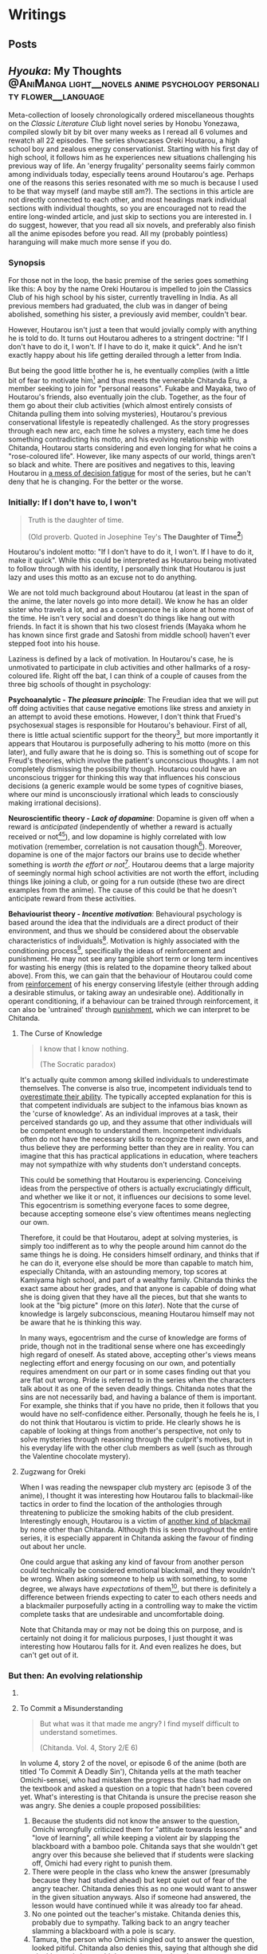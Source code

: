 #+startup: fold customtime logdone
#+author: rayes
#+hugo_base_dir: ~/sites/personal-site/
#+hugo_section: blog
#+hugo_front_matter_format: yaml
#+hugo_level_offset: 0
# #+hugo_publishdate:
#+options: todo:f h:5 p:f tex:dvisvgm
#+cite_export: basic
#+macro: note @@html:{{<note "$1">}}@@
# #+macro: tex @@html:{{<tex "$1">}}@@
# #+macro: dtex @@html:{{<tex display="$1">}}@@
#+macro: tex $$1$
#+macro: dtex $$$1$$

* Writings
:PROPERTIES:
:EXPORT_HUGO_PAIRED_SHORTCODES: <pquote pquote
:END:
** Posts
:PROPERTIES:
:EXPORT_FILE_NAME: _index
:EXPORT_DATE:
:EXPORT_AUTHOR:
:END:

** /Hyouka/: My Thoughts :@AniManga:light__novels:anime:psychology:personality:flower__language:
:PROPERTIES:
:EXPORT_FILE_NAME: hyouka
:EXPORT_DATE: 2021-06-06T16:45:09-06:00
:EXPORT_HUGO_CUSTOM_FRONT_MATTER: :status inprogress :main_title "Hyouka: My Thoughts"
:EXPORT_HUGO_LASTMOD: <2022-03-03 Thu>
:END:
#  LocalWords:  Honobu Yonezawa Oreki Houtarou Houtarou's Chp Kyoani Chitanda
#  LocalWords:  Hyouka Houtarou's Chitanda's Takemoto Satoshi Mayaka Irisu
#  LocalWords:  Irisu's Satoshi's

Meta-collection of loosely chronologically ordered miscellaneous thoughts on the /Classic Literature Club/ light novel series by Honobu Yonezawa, compiled slowly bit by bit over many weeks as I reread all 6 volumes and rewatch all 22 episodes. The series showcases Oreki Houtarou, a high school boy and zealous energy conservationist. Starting with his first day of high school, it follows him as he experiences new situations challenging his previous way of life. An 'energy frugality' personality seems fairly common among individuals today, especially teens around Houtarou's age. Perhaps one of the reasons this series resonated with me so much is because I used to be that way myself (and maybe still am?). The sections in this article are not directly connected to each other, and most headings mark individual sections with individual thoughts, so you are encouraged not to read the entire long-winded article, and just skip to sections you are interested in. I do suggest, however, that you read all six novels, and preferably also finish all the anime episodes before you read. All my (probably pointless) haranguing will make much more sense if you do.

*** Synopsis
For those not in the loop, the basic premise of the series goes something like this: A boy by the name Oreki Houtarou is impelled to join the Classics Club of his high school by his sister, currently travelling in India. As all previous members had graduated, the club was in danger of being abolished, something his sister, a previously avid member, couldn't bear.

However, Houtarou isn't just a teen that would jovially comply with anything he is told to do. It turns out Houtarou adheres to a stringent doctrine: "If I don't have to do it, I won't. If I have to do it, make it quick". And he isn't exactly happy about his life getting derailed through a letter from India.

But being the good little brother he is, he eventually complies (with a little bit of fear to motivate him[fn:violence] and thus meets the venerable Chitanda Eru, a member seeking to join for "personal reasons". Fukabe and Mayaka, two of Houtarou's friends, also eventually join the club. Together, as the four of them go about their club activities (which almost entirely consists of Chitanda pulling them into solving mysteries), Houtarou's previous conservational lifestyle is repeatedly challenged. As the story progresses through each new arc, each time he solves a mystery, each time he does something contradicting his motto, and his evolving relationship with Chitanda, Houtarou starts considering and even longing for what he coins a "rose-coloured life". However, like many aspects of our world, things aren't so black and white. There are positives and negatives to this, leaving Houtarou in [[https://en.wikipedia.org/wiki/Double_bind][a mess of decision fatigue]] for most of the series, but he can't deny that he is changing. For the better or the worse.

*** Initially: If I don't have to, I won't
#+begin_quote
  Truth is the daughter of time.

  (Old proverb. Quoted in Josephine Tey's *The Daughter of Time[fn:daughter-of-time]*)
#+end_quote


Houtarou's indolent motto: "If I don't have to do it, I won't. If I have to do it, make it quick". While this could be interpreted as Houtarou being motivated to follow through with his identity, I personally think that Houtarou is just lazy and uses this motto as an excuse not to do anything.

We are not told much background about Houtarou (at least in the span of the anime, the later novels go into more detail). We know he has an older sister who travels a lot, and as a consequence he is alone at home most of the time. He isn't very social and doesn't do things like hang out with friends. In fact it is shown that his two closest friends (Mayaka whom he has known since first grade and Satoshi from middle school) haven't ever stepped foot into his house.

Laziness is defined by a lack of motivation. In Houtarou's case, he is unmotivated to participate in club activities and other hallmarks of a rosy-coloured life. Right off the bat, I can think of a couple of causes from the three big schools of thought in psychology:

*Psychoanalytic  - /The pleasure principle/*: The Freudian idea that we will put off doing activities that cause negative emotions like stress and anxiety in an attempt to avoid these emotions. However, I don't think that Frued's psychosexual stages is responsible for Houtarou's behaviour. First of all, there is little actual scientific support for the theory[fn:4], but more importantly it appears that Houtarou is purposefully adhering to his motto (more on this later), and fully aware that he is doing so. This is something out of scope for Freud's theories, which involve the patient's unconscious thoughts. I am not completely dismissing the possibility though. Houtarou could have an unconscious trigger for thinking this way that influences his conscious decisions (a generic example would be some types of cognitive biases, where our mind is unconsciously irrational which leads to consciously making irrational decisions).

*Neuroscientific theory - /Lack of dopamine/*: Dopamine is given off when a reward is /anticipated/ (independently of whether a reward is actually received or not[fn:5][fn:6]), and low dopamine is highly correlated with low motivation (remember, correlation is not causation though[fn:7]). Moreover, dopamine is one of the major factors our brains use to decide whether something is /worth the effort or not/[fn:6]. Houtarou deems that a large majority of seemingly normal high school activities are not worth the effort, including things like joining a club, or going for a run outside (these two are direct examples from the anime). The cause of this could be that he doesn't anticipate reward from these activities.

*Behaviourist theory - /Incentive motivation/*: Behavioural psychology is based around the idea that the individuals are a direct product of their environment, and thus we should be considered about the observable characteristics of individuals[fn:9]. Motivation is highly associated with the conditioning process[fn:10], specifically the ideas of reinforcement and punishment. He may not see any tangible short term or long term incentives for wasting his energy (this is related to the dopamine theory talked about above). From this, we can gain that the behaviour of Houtarou could come from [[https://en.wikipedia.org/wiki/Reinforcement#Operant_conditioning][reinforcement]] of his energy conserving lifestyle (either through adding a desirable stimulus, or taking away an undesirable one). Additionally in operant conditioning, if a behaviour can be trained through reinforcement, it can also be 'untrained' through [[https://en.wikipedia.org/wiki/Punishment_(psychology)][punishment]], which we can interpret to be Chitanda.

**** The Curse of Knowledge
   :PROPERTIES:
   :CUSTOM_ID: the-curse-of-knowledge
   :END:

#+begin_quote
I know that I know nothing.

(The Socratic paradox)
#+end_quote

It's actually quite common among skilled individuals to underestimate themselves. The converse is also true, incompetent individuals tend to [[https://en.wikipedia.org/wiki/Dunning%E2%80%93Kruger_effect][overestimate their ability]]. The typically accepted explanation for this is that competent individuals are subject to the infamous bias known as the 'curse of knowledge'. As an individual improves at a task, their perceived standards go up, and they assume that other individuals will be competent enough to understand them. Incompetent individuals often do not have the necessary skills to recognize their own errors, and thus believe they are performing better than they are in reality. You can imagine that this has practical applications in education, where teachers may not sympathize with why students don't understand concepts.

This could be something that Houtarou is experiencing. Conceiving ideas from the perspective of others is actually excruciatingly difficult, and whether we like it or not, it influences our decisions to some level. This egocentrism is something everyone faces to some degree, because accepting someone else's view oftentimes means neglecting our own.

Therefore, it could be that Houtarou, adept at solving mysteries, is simply too indifferent as to why the people around him cannot do the same things he is doing. He considers himself ordinary, and thinks that if he can do it, everyone else should be more than capable to match him, especially Chitanda, with an astounding memory, top scores at Kamiyama high school, and part of a wealthy family. Chitanda thinks the exact same about her grades, and that anyone is capable of doing what she is doing given that they have all the pieces, but that she wants to look at the "big picture" (more on this [[*What Chitanda meant by "big picture"][later]]). Note that the curse of knowledge is largely subconscious, meaning Houtarou himself may not be aware that he is thinking this way.

In many ways, egocentrism and the curse of knowledge are forms of pride, though not in the traditional sense where one has exceedingly high regard of oneself. As stated above, accepting other's views means neglecting effort and energy focusing on our own, and potentially requires amendment on our part or in some cases finding out that you are flat out wrong. Pride is referred to in the series when the characters talk about it as one of the seven deadly things. Chitanda notes that the sins are not necessarily bad, and having a balance of them is important. For example, she thinks that if you have no pride, then it follows that you would have no self-confidence either. Personally, though he feels he is, I do not think that Houtarou is victim to pride. He clearly shows he is capable of looking at things from another's perspective, not only to solve mysteries through reasoning through the culprit's motives, but in his everyday life with the other club members as well (such as through the Valentine chocolate mystery).

**** Zugzwang for Oreki
   :PROPERTIES:
   :CUSTOM_ID: houtarous-state-of-zugzwang
   :END:

[[/img/hyouka/oreki.png]]

When I was reading the newspaper club mystery arc (episode 3 of the anime), I thought it was interesting how Houtarou falls to blackmail-like tactics in order to find the location of the anthologies through threatening to publicize the smoking habits of the club president. Interestingly enough, Houtarou is a victim of [[https://en.wikipedia.org/wiki/Emotional_blackmail][another kind of blackmail]] by none other than Chitanda. Although this is seen throughout the entire series, it is especially apparent in Chitanda asking the favour of finding out about her uncle.

One could argue that asking any kind of favour from another person could technically be considered emotional blackmail, and they wouldn't be wrong. When asking someone to help us with something, to some degree, we always have [[*The Blind Spot of Houtarou][expectations]] of them[fn:12], but there is definitely a difference between friends expecting to cater to each others needs and a blackmailer purposefully acting in a controlling way to make the victim complete tasks that are undesirable and uncomfortable doing.

Note that Chitanda may or may not be doing this on purpose, and is certainly not doing it for malicious purposes, I just thought it was interesting how Houtarou falls for it. And even realizes he does, but can't get out of it.

*** But then: An evolving relationship
**** COMMENT Weighing the drawbacks
   :PROPERTIES:
   :CUSTOM_ID: weighing-the-drawbacks
   :END:
It is around the end of Chapter 6 of Volume 1, or in episode 5 of the anime (the Sekitani Jun mystery) that Houtarou starts to actively, perhaps consciously question his conversational lifestyle. Here is a meta-list of the factors that affect Houtarou's decisions throughout the series. Positive factor being contributory ones, and negative factors being factors that result in him resisting a rosy life. The mix of positives and negatives, with compelling arguments from both sides, lead to a large amount of [[https://en.wikipedia.org/wiki/Double_bind][emotional distress]] for Houtarou.

***** Positive factors
    :PROPERTIES:
    :CUSTOM_ID: positive-factors
    :END:
| Factor                                                                             | Reason                                                                                                                                                                                                                                                                                                                                                                             |
|------------------------------------------------------------------------------------+------------------------------------------------------------------------------------------------------------------------------------------------------------------------------------------------------------------------------------------------------------------------------------------------------------------------------------------------------------------------------------|
| Tomoe's first letter (telling him to join the club)                                | Inciting incident for the entire series                                                                                                                                                                                                                                                                                                                                            |
| Avoidance of music room mystery (by creating the fake Silk Spider Society mystery) | Satoshi predicts that though he may have saved energy short term, the fake mystery will end up costing him in the long term. He was right (Arguably so. See linked footnote for details[fn:15].)                                                                                                                                                                                   |
| Library book mystery                                                               | It is during this arc that Houtarou realizes there is something different about his friends compared to him[fn:16]                                                                                                                                                                                                                                                                 |
| Tomeo's travels                                                                    | "/I'm sure I'll look back ten years from now and view every day I'm out here without regret./Ten years later, for a mere human like me, is just a hazy future after all. I would be 25 by then. Looking back at myself ten years before, I wonder if I'll look back and ponder about the things I did and could have done."    - Houtarou, Volume 1, Chp 7, Reading Tomoe's letter |
|                                                                                    |                                                                                                                                                                                                                                                                                                                                                                                    |

***** Negative factors
    :PROPERTIES:
    :CUSTOM_ID: negative-factors
    :END:
| Factor                                      | Reason                                                                                                     |
|---------------------------------------------+------------------------------------------------------------------------------------------------------------|
| Houtarou's past history of being conservant | Humans have a weird nature to consistent with past actions (called behavioural consistency in psychology). |
| Sekitani Jun Mystery                        | The fate of Sekitani Jun after having lived a fully rose colored life is a strong detterent to Houtarou    |

**** To Commit a Misunderstanding
#+begin_quote
  But what was it that made me angry? I find myself difficult to understand sometimes.

  (Chitanda. Vol. 4, Story 2/E 6)
#+end_quote

In volume 4, story 2 of the novel, or episode 6 of the anime (both are titled 'To Commit A Deadly Sin'), Chitanda yells at the math teacher Omichi-sensei, who had mistaken the progress the class had made on the textbook and asked a question on a topic that hadn't been covered yet. What's interesting is that Chitanda is unsure the precise reason she was angry. She denies a couple proposed possibilities:

1. Because the students did not know the answer to the question, Omichi wrongfully criticized them for "attitude towards lessons" and "love of learning", all while keeping a violent air by slapping the blackboard with a bamboo pole. Chitanda says that she wouldn't get angry over this because she believed that if students were slacking off, Omichi had every right to punish them.
2. There were people in the class who knew the answer (presumably because they had studied ahead) but kept quiet out of fear of the angry teacher. Chitanda denies this as no one would want to answer in the given situation anyways. Also if someone had answered, the lesson would have continued while it was already too far ahead.
3. No one pointed out the teacher's mistake. Chitanda denies this, probably due to sympathy. Talking back to an angry teacher slamming a blackboard with a pole is scary.
4. Tamura, the person who Omichi singled out to answer the question, looked pitiful. Chitanda also denies this, saying that although she did pity him, and she wouldn't get angry over just that.

Regardless, thanks again to Houtarou's deductive skill, Chitanda learns that the situation is simply a misunderstanding, and that Omichi probably mistaked the lowercase letter "d" for "a" because of sloppy handwriting.

In this story/episode, the group is quick to associate Mayaka with the sin of wrath, and Houtarou with the sin of sloth. In reality though, the message of this episode has to do with possibly the deadliest sin of all, from which all the other sins stem: pride. The mistake Chitanda made (leading to her wrongfully getting angry) was assuming that Omichi was intentionally trying to bully his students. In other words, out of pride, she thought she had the knowledge that she knew what Omichi was thinking, and she assumed that because of this, she was justified in standing up and yelling at him.

Whats really interesting though, is Houtarou. Here's the relevant snippet from the novel and an incredibly well represented scene from the anime showing his thoughts:

#+attr_shortcode: "Hyouka (Houtarou) Vol.4, Story 2"
#+begin_pquote
This is what I thought deep down.

The normally calm Chitanda got angry, and she wanted to know why. She said that it's not necessarily bad to get angry, but the truth is that she never wants to. Perhaps Chitanda wanted Omichi to have had his reasons, and wanted to believe that she got angry because of her own mistake, so she wanted to understand her reasons for getting angry.

Isn't Chitanda that kind of person?

No.

I shook my head to chase that last thought away.

[...]

That's right. I've managed to predict her actions sometimes, but then again, her motives were clearly shown, and to think that I can read her innermost thoughts would be, as she said, to commit a deadly sin. The deadly sin of pride. I'd better watch out, I've somehow become quite conceited. Even just today, how many times has Chitanda acted different from my expectations?
#+end_pquote

#+html: {{< figure src="/img/hyouka/pride.png" >}}

Now how does this tie into the context of their relationship? I have two possibilities:

- The unlikely (but somewhat intriguing) possibility: Houtarou is self-conscious about the fact that he tricked her about the Silk Spider Society previously, and is worried that she has potentially found out. He tries to [[https://en.wikipedia.org/wiki/Rationalization_(psychology)][rationalize]] the situation by telling Chitanda through a roundabout way that he had his reasons for doing it. Seeing this, he believed that this really was the case, whether due to confirmation bias or because he actually saw it in Chitanda's face. This is wildly unlikely, and I just included it for speculation sake (this whole article is mainly just speculations anyways).
- The likely (and very intriguing) possibility: Houtarou is cautious that he is thinking of Chitanda differently than he was at the beginning of the series, perhaps maybe even starting to be romantically attracted. Due to the previous situation with the Sekitani Jun mystery, Houtarou is seriously weighing the drawbacks of a rosy colored life, and is not mentally ready for deciding to pursue one, so mentally rejects Chitanda. This is made fairly apparent when we compare it to the incidents of Houtarou's thoughts about his other two friends. When Mayaka asked Chitanda why she was angry, Houtarou is able to immediately guess why she asked her question. The same goes for likening Satoshi to a grasshopper, which he has no problems doing. Chitanda is the only individual he treats differently. His dilemma could be summed up in the following quote:

#+attr_shortcode: "Hyouka (Houtarou) Vol.4, Story 2"
#+begin_pquote
I would largely understand Satoshi's thoughts and feelings, since I've known him since middle school. The same can be said of Ibara, who has been in the same class as me for nine years and can be said to be an acquaintance. But what do I know about Chitanda?
#+end_pquote

**** Withered Flowers, When examined - Ego depletion
Episode 7 of the anime (or Vol 4, Story 3 - The Ghost, When examined), on the outside seems merely just a trip to the hot springs and a small mystery about a ghost that was actually just the shadow of a yukata, but as typical with this series, things go deeper than the surface.

Houtarou's physical fatigue is indicative of his mental condition. He is in a state of decision fatigue similar to [[https://en.wikipedia.org/wiki/Analysis_paralysis][analysis paralysis]], where the benefits and drawbacks to a rosy colored life, and more directly his relationship with Chitanda, are still very cloudy to him. I am amazed how well this is shown in the context of the four characters on the bus ride scene, with Houtarou making the following metaphysical digression:

#+attr_shortcode: "(Houtarou) Vol.4, Story 3, Chp 1"
#+begin_pquote
I've often heard the saying, "All ghosts, when examined, are just withered flowers." However, in this modern era, people are unable to grasp the idea of romanticism even after looking it up in a dictionary, withered flowers are rarely treated as ghosts, and apparitions in this world are revealed in succession to be nothing more than withered flowers. It would probably be difficult for us to notice a real specter if it kept its true form.
#+end_pquote

I am quite certain that the choice of withered flowers for the comparison here is not an accident. We are talking about a rosy coloured life after all, and two consecutive shots in the anime OP makes it pretty clear. Notice the similarities between the head positions of the characters and the flower positions:

# #+html: {{< figure src="/img/hyouka/flowers.png" >}}
# #+html: {{< figure src="/img/hyouka/flowers2.png" >}}

| [[/img/hyouka/flowers.png]] | [[/img/hyouka/flowers2.png]] |


The three flowers represent the three friends, so we can interpret what Houtarou is saying not as literally talking about ghosts and withered flowers, but of love and a rosy-coloured life. Houtarou is apparently still convinced that a rosy coloured life only looks good on the outside, in reality the rose is withered. The previous Sekitani Jun mystery likely played a role in him thinking this way.

Given this context, his side remark about romance is quite ironic: "people are unable to grasp the idea of romanticisim even after looking it up in a dictionary". At this stage, I would say the Chitanda and Houtarou are already close enough that they both should be able to realize they have a thing for each other. Similarly, Mayaka has openly admitted to liking Satoshi since middle school but Satoshi has never returned an answer and has been avoiding the issue. This group of four may be the very ones who can't grasp romanticism. Chitanda's later nonchalant mention of mixed baths adds to this further. Or this might just be one of Chitanda's oddities. It's getting harder to tell the difference.

Another key feature of this arc is the relationship between siblings, fueled by the relationship between Kaho and Rie. Chitanda and Houtarou's perspectives differ in this area. Chitanda believes that having a sibling is nice, whereas Houtarou believes it to be a burden, drawing from his relationship with his own sister, which he views as negative. In a way, this is indicative of the antipodal personalities of the two, Chitanda being curious and outbounding whereas Houtarou being an energy conversationalist, just like how Houtarou doesn't believe in ghosts and thinks a rosy coloured life is just a wilted flower, whereas Chitanda thinks precisely the opposite (and she also believes in ghosts).

At first, we may be quick to dismiss Chitanda's opinion in favour of Houtarou's because of the apparent negative air between Kaho and Rie due to Kaho's possessive nature, and the fact that Houtarou's opinion should be more trustworthy because he has a sister himself. However, there are a couple reasons why Houtarou's argument isn't necessarily foolproof either. Firstly, though he has a sister, he doesn't actually spend a lot of time with her. She is out travelling a lot, and even if she is home, Houtarou prefers spending time alone anyways. Her sister also always pushes him to do more and more things he dislikes, such as using violence[fn:violence] to push him to join a club for selfish reasons, which would contribute to his negativity. Houtarou makes the mistake of assuming that [[https://en.wikipedia.org/wiki/Heuristic_(psychology)#Representativeness][just because his sister is like that, all sibling-sibling relationships should be]]. Two obvious factors he doesn't consider are the gender and age gap differences. Tomoe is a female and Houtarou is male, whereas the Kaho and Rie are both female. I speculate based on first hand experience (I have two siblings of opposite gender) and observing relationships between siblings in other families that siblings of the same gender identify with each other more, and are thus more likely to create a tighter relationship. The age gap between Tomoe and Houtarou is also larger than those of Kaho and Rie. The larger the age gap, the more distant the relationship is likely to be (again based on my own speculations). It is therefore expected that Tomoe and Houtarou will have a more distant relationship than the Zenna sisters. Despite having a sibling himself, Houtarou is not justified in assuming its the same situation for others.

I think this is why I find the ending of this arc to be one of the most satisfying moments in the entire series. As Chitanda and Houtarou, walking back from the hot spring, approach two figures in the distance, they turn out to be Kaho who is cheerfully giving Rie a piggyback. Chitanda's sorrow turns into joy as she runs towards them, and Houtarou silently admits he was wrong. That sibling relationships may not be withered flowers after all. Indirectly, what he is saying is that a rose coloured life may not be as bad as he thought it to be.

**** The Blind Spot of Houtarou
#+begin_quote
  Young men are sadly degenerate nowadays.

  (Why Didn't They Ask Evans?[fn:18] by Agatha Christie)
#+end_quote

This leads us to the movie arc, spanning volume 2 of the novel series and episodes 8-11 of the anime (The order is slightly different in the novels and anime, the previous ghost yukata mystery arc was broadcasted right after the Sekitani Jun mystery, whereas in the novels it happens in volume 4). Going back to our discussion about the [[#the-curse-of-knowledge][curse of knowledge]], Houtarou at this stage, is overestimating his abilities, especially in judging at a topic he is not well versed in (a rosy-colored life, for instance), which is what I think, leads to him being manipulated by Irisu.

If we think more about the reason that Houtarou was tricked, we can see that there is one consistent thing that Houtarou is willing to spend energy for. Despite his attitude, Houtarou is actually kind and cares more about his friends than he seems to. We see this in the way he accepts his sister's letter to join the club for her sake, or how goes through much effort in finding the truth behind Chitanda's uncle because he sees how hard Chitanda is working. Later, we see it in how he gives flour to help the club's chance at winning the cooking contest, and how he reprimands Satoshi for his actions toward Mayaka (the Valentines Day incident). These are all done out of his own volition, there may have been pressure involved from his friends, but ultimately, Houtarou is still the one who decides to put in the energy. You could call it the power of friendship.

Irisu exploits this weakness in her pushing him to come up with a satisfying script. In particular, he is won over by the story Irisu tells him about two athletes, one of them the ace of the team whereas the other one was a bench player. The bench player worked hard every day to catch up to the ace player, but then hears the ace say in an interview that she is where she is purely due to luck, which is very demotivating to hear for the bench player. Interestingly enough, this is the exact situation between Houtarou and Satoshi, though Houtarou is unaware of this now, or at least seems to be. Part of the reason Irisu's story works so well in convincing Houtarou is that she exploits the emotional aspect of causing his friends stress.

However though, because Satoshi is actually jealous of Houtarou's talent, Houtarou's name for the movie: "The Blind Spot of 10,000", is ironic in that Houtarou himself is oblivious to a couple things, each one leading to the next, from the local conflict of this arc to the grand theme of the story:

- (A) Irisu's pretense. Irisu really just wanted to use Houtarou to finish the script, and all the talk about talent was just to get him on her side. When eventually confronted by Houtarou after he figures this out, she tells him: "It was not spoken from the bottom of my heart. But it is up to you to decide whether that counts as a lie". Houtarou wanted to think that he was right, which ties back into the deadly sin of pride. If we take pride as being a pointer to a rosy coloured life, we see that Houtarou is starting to embrace it.
- (B) Satoshi's jealousy. For much of the story up until this point, we haven't had much insight into Satoshi. We are told that he is a database of useless information, and is described by Houtarou as being dyed a "shocking pink" colour. Consider the meaning of his words in the context of this arc. He has studied hard to become versed in mystery, and is passionate to become a 'Holmesian', in other words, he longs for what Houtarou has proved to be good at in the past 5 volumes. Think of the admiration he must have felt each time Houtarou solves a tough mystery, and think of what he must have been thinking when Houtarou carelessly attributes it to luck. In Irisu's story about the athletes, Satoshi mirrors the role of the benched athlete, and Houtarou is the star player.
- (C) His relationship with Chitanda. This is probably the cause of him unsure of what he thinks, especially in the light of the recent events where he has been ordered around by the women in his life. which have produced drastic stress and inconveniences for him, namely Chitanda, Tomoe and Irisu, as well as once during his middle school days (revealed from a later unadapted novel).

Why was Houtarou so mad at Irisu then? After all it didn't really matter what she thought of him, or even that she tricked him. In fact, the entire movie is none of his business in the first place. I think Houtarou is angry simply because of his expectations. Irisu created the illusion of responsibility for Houtarou. He genuinely believed that he was expected to finish the movie, similarly to the Sekitani Jun arc where he believed he had to meet Chitanda's expectations. Irisu cites that she heard of Houtarou from three individuals: Chitanda, someone outside the school (presumably Houtarou's sister Tomoe[fn:19]), and Toogaito Shouji, the Wall Newspaper Club president (whom Houtarou blackmailed in one of the earlier points of the story). That's a fairly high bar of expectations to clear, and when Houtarou realizes that (1) Irisu didn't actually mean what she said about his talent, (2) All Irisu wanted was results, Houtarou just happened to be the easiest path to those, (3) He wasted energy for no benefit to himself, and (4) He had been played because of his willingness to help out, it is understandable he would get angry. In fact, incidents like these are the root of his motto and why he follows it, which we are told about in a story from a later novel not adapted into the anime.

Did Irisu have ill intentions then? I don't believe so. At least according to the anime she didn't. In a later episode (specifically episode 22, the last one), she clears up the matter after the doll festival:

#+html: {{< figure src="/img/hyouka/irisu.png" >}}
#+html: {{< figure src="/img/hyouka/irisu2.png" >}}

Note that there is no comparable line in the novels, so this is likely something which Takemoto (the anime director) has added that perhaps was not intended to be elicited by the Yonezawa.

**** COMMENT Satoshi
#+begin_html
  Satoshi, the Telepath

  {{<pquote @@markdown:`@@"Now I get it, the reason why Houtarou wants to try and solve the movie mystery."

  "......"

  "Irisu-sempai has recognized your abilities as a 'detective', hasn't she? She must have said you were the only one who could solve this, and you ended up agreeing, right?"

  Damn, was he a telepath or what?@@markdown:`@@ "(Satoshi) Volume 2, The Credit of the Fool, Chp 6">}}

  {{<pquote @@markdown:`@@Satoshi said with a carefree tone, "I told you before, Fukube Satoshi possesses no talents whatsoever. Take my passion to become a Holmesian, for example: there's no way I can become one. I do not have what it takes to enter an endless maze of knowledge just to pursue it. If Mayaka were to take up an interest in Sherlock Holmes, I can guarantee you that she would overtake my knowledge in three months' time. I'm the sort that only takes a peek at the entrances and takes a pamphlet or two to read. I wouldn't call myself second-to-none on anything."

  I never thought I would hear Satoshi say such things. Yet Satoshi said it calmly as though he were talking about the weather. As I remained speechless, he smiled mischievously.@@markdown:`@@ "(Satoshi) Volume 2, The Credit of the Fool, Chp 6" >}}

  - jealousy for oreki's abilities
  - chose 'romance' over winning, changed since he was in middle school (arcade arc)

  ## Those who know something
  -->
#+end_html

*** Finally: After a long detour
#+begin_quote
Isn't this a small world? All I did was resolve an issue between two villages in the northern region of Kamiyama City, or to use its colloquial name, Jinde. Oreki-san, I do not think that it is an insignificant act, but I cannot think of it as something major.

(Chitanda on the issue of an alternate route for the doll procession) Vol. 4, Story 7,  Chp 5
#+end_quote
**** What Chitanda meant by "big picture"
As the ending of the anime is not the end of the story (it was just the most reasonable place to stop given the novel material available at the time), it is quite a cliffhanger and as a result quite disappointing, even for me who had read the novels and knew the story well past that point. I, like many others, would love to see the story adapted fully. Unfortunately, there is not enough source material as of now, and to top it off most of the Hyouka crew at Kyoani sadly died in the [[https://en.wikipedia.org/wiki/Kyoto_Animation_arson_attack][arson attack]] in 2019.

Of course, the ending is still meaningful in it's own right, even without considering further novels if viewed as a coming of age story where the characters mature over time. Some may even say it's the best, or the only reasonable ending given how the personalities of the characters change over the previous arcs.

First of all the hidden implications of romance are obvious. From Chitanda:

#+begin_pquote
"Please take a look, Oreki-san. This is my place. All that's here is water and soil. The people are growing old and tired. The mountains are regularly afforested, but what do you think of its value? I do not think that this place is the most beautiful. Nor is it full of potential. But then..."

She put down her arms and looked down.

"I wanted you to see it, Oreki-san."
#+end_pquote

From Oreki:

#+begin_pquote
At that time, I gained an answer to a doubt I had been holding.

I wanted to say thisː "By the way, about the business strategy that you gave up on, how about I take care of that for you?"
#+end_pquote

This is in fact, a mutual, indirect marriage proposal. From two characters who each previously explicitly state (and demonstrate) that they lack the ability to think towards the future. In an earlier episode, Chitanda says that anyone, given the information, can get good grades, but she wants to see the "big picture". It's applying the knowledge to do something useful for the world that she struggles with, as evident by her unexpectedly childish behaviour for a top student. And yet, by the end of the show, she does manage to show mature thinking, showing that she understands her place as the only child of the Chitanda residence. I think that this is the reason Takemoto chose to use the doll procession as the mystery for this episode. It highlights Chitanda's role in her family that she has (correctly) chosen to fulfill. The doll festival mystery is also the first mystery in which Chitanda has already figured out the answer, and only asks Oreki for verification (they each write it on their hands, then show each other).

As for Oreki, he compared himself to his sister back in episode 5, after she told him that ten years down the line, she wouldn't regret travelling, even with the difficulties that it brings (it was said that she got mugged). It seems that Oreki has never before considered if he would have any regrets or not.

#+html: {{< figure src="/img/hyouka/regrets.png" >}}

***** COMMENT tables
Chitanda

| Before | After                                                                                                                                                                                                                                                   |
|--------+---------------------------------------------------------------------------------------------------------------------------------------------------------------------------------------------------------------------------------------------------------|
|        | "I'm not reluctant or sad to return here. I would like to fulfill my role as daughter of the Chitanda family, which is in a position of leadership in the northern area of Jinde. I have thought about how to do that in high school." (Vol 4, Story 7) |
|        |                                                                                                                                                                                                                                                         |

Oreki

| Before                                                                                                                                                                                                                                                                                                                                                                                                   | After                                                                                                                                                                                  |
|----------------------------------------------------------------------------------------------------------------------------------------------------------------------------------------------------------------------------------------------------------------------------------------------------------------------------------------------------------------------------------------------------------+----------------------------------------------------------------------------------------------------------------------------------------------------------------------------------------|
| "There is the saying that one can't see the forest for the trees, after all, and one result cannot be used to generalize for the whole picture. Though the Japanese dictionary defined life in high-school as rose-coloured, these roses would still need to be planted in the right places in order to blossom.Let's just say I'm not the suitable type of soil for roses to grow in." (Vol 1, Story 5) |                                                                                                                                                                                        |
|                                                                                                                                                                                                                                                                                                                                                                                                          | “I believe we started that game yesterday because of some maxim. Both Chitanda and I completely forgot about it as we were so caught up with the game, but now I remember what is was. |

A: Japanese idiom meaning to reach a wild conclusion

**** Little birds can remember + Aster Flowers
#+attr_shortcode: "(Satoshi) Vol. 4, Story 7, Chp 5"
#+begin_pquote
"It was a perfect shot, with the cherry blossom in it."

I stayed silent. Satoshi grinned and added,

"Based on your type, you just can't bear to say something like 'Make me a copy for commemoration's sake', right? But don't worry, I'll give you one even if you don't say it."
#+end_pquote

#+html: {{< figure src="/img/hyouka/little-birds.png" >}}

The above shot is from the very last scene of the anime. I hypothesize that the specific flower used in Hyouka is most likely some species (of many) under the genus /[[https://en.wikipedia.org/wiki/Aster_(genus)][Aster]]/. Here's an image of the same type of flowers (most likely) where they are blooming, used in the OP. I already included the image while talking about something else [[Withered Flowers, When examined - Ego depletion][back here]], however I will include it again should you want to conserve some energy by not having to scroll up (reference to Oreki intended):

#+html: {{< figure src="/img/hyouka/flowers.png" >}}

In [[https://en.wikipedia.org/wiki/Hanakotoba][hanakotoba]], the /Aster/ represents remembrance (well, specifically the /Aster tataricus/, but we'll generalize the statement to all Asters). Rather than just general remembrance, it seems that the [[https://en.wikipedia.org/wiki/Aster_tataricus#In_culture][specific meaning]] is "I won't forget you." You can see why an /Aster/ is a reasonable guess for the flower here. Not only does it look similar to the animated one, it's symbolism is directly correlated to the very words on the screen that show up beside them: "Little birds can remember." (which, by the way, is once again a reference to [[https://en.wikipedia.org/wiki/Elephants_Can_Remember][another Agatha Christie novel]]).

Another interesting note is that there are four flowers in the end scene compared to three from the scene in the OP that has been playing for the past couple episodes. Since the flowers in the OP represent Chitanda, Mayaka, and Satoshi (see [[*Withered Flowers, When examined - Ego depletion][Withered Flowers, When Examined]]), we can assume the extra flower used in the ending scene represents Houtarou.

In the scene from the OP, the flowers are in bloom but seem to be growing in between cracks on the sidewalk. While maybe not noticeable at first, they appear to be having some difficulties, the main one in the middle even has it's roots exposed. Comparing these to the ones in the ending shot, we see that they are much more nourished. There is an abundance of grass around them, showing that the soil is abounding with nutrients. I've said earlier that I see Hyouka as primarily a coming of age story. The ending scene wraps it up brilliantly, showing four new sprouts of not-so-withered flowers getting ready to bloom, resolved in their future now that their problems have been (at least somewhat) ameliorated.

**** COMMENT The grass is greener on the other side
# #+begin_pquote :exports nil
# "So at the very least, I wanted to, how'd you put it, solve the riddle. I wanted to have a taste of your way of life."

# I shut my mouth after that. Amidst the sound of the pedals and the breeze, Satoshi said nothing. Satoshi was normally talkative, yet there were times when he couldn't say anything, and I was quite mindful of that, as I wanted him to say something.
# #+end_pquote

#+html: {{< figure src="/img/hyouka/grass.png" >}}

"I start to feel restless", Satoshi comments from beneath his hood, elucidating heartfelt resent as the clouds enshroud them for a fleeting moment. The rice fields in the shots above do indeed look greener on the other side of the road.

*** COMMENT Analysis with the other novels
*** References                                                   :noexport:
[fn:daughter-of-time] The Japanese title for the first novel in the series is /Hyouka/, literally meaning 'ice-cream' (those who read it or watched the anime will know!). The subtitle of the novel (/You can't escape/, later changed to /The niece of time/) is a reference to the mystery novel /The Daughter of Time/ by Josephine Tey, which similarily to Hyouka, deals with a historical mystery. In both novels, the detective (Alan in Tey's novel and Houtarou in Hyouka) is given historical renderings containing limited information about a past event. Both detectives have dubious thoughts about the popular opinion explaining the outcome, and eventually use logic to deduce a truthful explanation.

[fn:4] Freud's theories are widely disputed, especially his ideas of the Oedipus and Electra complexes (see a [[/blog/slow-cold-chick/#fn:2][footnote from another post]] for more info).

[fn:5] This is why individuals will continue gambling even if they lose money, for example. The mere possibility of reward or success is a motivator. See reference[fn:6] for a simulated study with rats.

[fn:6]  Mesolimbic dopamine signals the value of work (Hamid et al. 2015), /Nature Neuroscience/. Simplified summary of the paper: In this 2015 study, rats were given an adaptive decision-making task of either moving left or right of a port, each with seperate, variable reward possibilties of being rewarded a food pellet. They were found that when the reward rate was set higher, the rats responded faster, thus were more motivated. There's also a lot more interesting findings in the paper, and I suggest you read it in full.

[fn:7] Correlation does not imply causation. A causal relationship cannot be proved (it can only be inferred) from two correlated events without making logical fallacies. Consider the following cases:1. When I take caffeine, I feel less tired. This means that my lack of energy is due to a lack of caffeine (Reverse causality fallacy, cause and effect are not bidirectional. Just because caffeine makes you feel less tired does not mean that the tiredness is /caused/ by lack of caffeine)2. Increases in sales of Christmas decorations are strongly correlated with more cases of colds. Therefore, Christmas decorations cause cold. (This example fails to take into account the possible presence of a third factor which is the cause of both the increase in sales and the cases of cold, in this case, the winter season. This is called a "spurious relationship" in mathematics).

[fn:8] Hamid, A. A., Pettibone, J. R., Mabrouk, O. S., Hetrick, V. L., Schmidt, R., Vander Weele, C. M., ... Berke, J. D. (2015). Mesolimbic dopamine signals the value of work. Nature Neuroscience, 19(1), 117--126. doi:10.1038/nn.4173.Simplified summary of the paper: In this 2015 study, rats were given an adaptive decision-making task of either moving left or right of a port, each with seperate, variable reward possibilties of being rewarded a food pellet. They were found that when the reward rate was set higher, the rats responded faster, thus were more motivated. There's also a lot more interesting findings in the paper, and I suggest you read it in full.

[fn:9] This is in contrast to Freud and other psychoanalytic psychologists who look at the unconscious mental and internal psyche.

[fn:10] For those not versed in psychology, there are two major types of behavioural conditioning: Classical or Pavlovian conditioning, which uses a neural stimulus to create a conditioned response. Operant conditioning is another type of conditioning where behaviours leading to positive outcomes will increase, and behaviours leading to negative outcomes will decrease. Basically this means that behaviours are goal driven.

[fn:11] When talking with less knowledgable individuals, competant individuals will oftentimes assume that other individuals are competant enough to understand them, that is, assume that others are as competent as themselves. This stems from the fact that the competent individual assumes that because they can do something easily, everyone else should also be able to. As individuals improve at a task, their perceived standards go up. This is also why sometimes if you are rushed and leave a memo to yourself in shorthand to remember something, it may make perfect sense to you at the time you wrote it, but later you may totally forget what you meant.

[fn:12] An example of the usage of self expectation in emotional blackmail could be trying to make the other person feel bad for us (eg: "I'll be sad if you don't!"). An example of usage of the expectations of others could be trying to convince them that they have a duty or responsiblity to cater to the task (eg: "What kind of friend wouldn't do it!"). See [[https://en.wikipedia.org/wiki/Appeal_to_emotion][argument from passion]].

[fn:13] Unfortunately, in both the anime and the novel (ep 1 and Vol 4, Story 1 respectively), Satoshi doesn't elaborate much on the reasoning behind his point (probably because he needs to cross the road on time). It is possible that he said this purely coincidentally, but in my opinion it is much more likely that he saw something between Houtarou and Chitanda. If it is the second case, then Satoshi is right because the Silk Spider mystery, in Chitanda's eyes at least, established the fact that Houtarou was a good mystery solver, which directly led her to get him involved in the Sekitani Jun mystery and a whole lot of other ones costing him a lot of energy. However, if the first case is true, then there is the possibility that the whole thing is a [[https://en.wikipedia.org/wiki/Self-fulfilling_prophecy][self-fulfilling prophecy]] where Houtarou took Satoshi's words as truth and thus believes he is powerless to prevent it from happening.

[fn:14] As usual, KyoAni's visuals and shot structure is stunning, and clearly shows Houtarou's dillemma in this scene.
#+html: {{< figure src="/img/hyouka/different.jpg" >}}

#+html: {{< figure src="/img/hyouka/different2.png" >}}

[fn:15] Unfortunately, in both the anime and the novel (ep 1 and Vol 4, Story 1 respectively), Satoshi doesn't elaborate much on the reasoning behind his point (probably because he needs to cross the road on time). It is possible that he said this purely coincidentally, but in my opinion it is much more likely that he saw something between Houtarou and Chitanda. If it is the second case, then Satoshi is right because the Silk Spider mystery, in Chitanda's eyes at least, established the fact that Houtarou was a good mystery solver, which directly led her to get him involved in the Sekitani Jun mystery and a whole lot of other ones costing him a lot of energy. However, if the first case is true, then there is the possibility that the whole thing is a [[https://en.wikipedia.org/wiki/Self-fulfilling_prophecy][self-fulfilling prophecy]] where Houtarou took Satoshi's words as truth and thus believes he is powerless to prevent it from happening.

[fn:violence] Tomoe Oreki (Hotarou's sister) is said to be specialized in a form of martial arts called [[https://en.wikipedia.org/wiki/Taiho_Jutsu][Taiho-jutsu]], said by Hotarou to be "pretty painful if one has intent to hurt".

[fn:18] The subtitle for the second volume ("Why didn't she ask Eba?") is a reference to this novel, although in the afterword the author indicates that the story is actually inspired by Anthony Berkely's /The Poisoned Chocolates Case/, and that Christie's novel doesn't come into the story.

[fn:19] We can assume that it's Tomoe because of the contents of the text messages at the beginning and end of the volume. Irisu (nicknamed 'Anonymous') chats with an individual named 'A.ta.shi♪' via the Kamiyama High internal student chat, who mentions she is travelling on the other side of the world. She also listens to Irisu's problem and recommends her a person for the task, which we can assume is Houtarou.

** Psychoanalysis of 'Slow Cold Chick' :@Literature:psychology:cognitive__bias:decision__theory:
:PROPERTIES:
:EXPORT_FILE_NAME: slow-cold-chick
:EXPORT_DATE: 2021-06-09T09:56:01-06:00
:EXPORT_HUGO_CUSTOM_FRONT_MATTER: :status completed
:EXPORT_HUGO_LASTMOD: <2021-12-09 Thu>
:END:

{{{note(This was a term paper originally written for my high school English course. I was fairly pleased with how it turned out\, so I decided to refactor some paragraphs and add headings\, and republish it here.)}}}

*** Abstract
  :PROPERTIES:
  :CUSTOM_ID: abstract
  :END:
Psychoanalysis, or at least the traditional version proposed by Sigmund
Freud, is viewed by many modern psychologists as a highly controversial,
sexist "pseudoscience" (1). There are many reasons for this, including
dubious, untestable ideas, unethicality of some of the claims, and lack
of scientific support, all of which are quite justified (2). However,
while some of Freud's proposals may very well be considered far-fetched,
many of his fundamental ideas are still applicable to multiple fields,
and are the foundation of most modern theories around personality and
the psyche. This paper will attempt to explore potential uses of
psychoanalytic theory in the interpretation of literature, particularly
personality of characters in fiction. It will be using Nalo Hopkinson's
short story 'Slow Cold Chick' (from the anthology published as Skin
Folk) (3) as an example. It will do so from the perspective of
psychoanalysis being a real social science, much like psychology. This
means viewing it from the perspective of provable hypotheses, and as
such, the paper will be referencing many famous academic papers around
the area of personality and psychology. The paper will primarily focus
on how our unconscious thoughts affect our decisions, using proven
examples such as cognitive biases[fn:1], and how this influences an
individual's personality.

*** Whats in a person?
  :PROPERTIES:
  :CUSTOM_ID: whats-in-a-person
  :END:
There are various theories on personality. Some are rooted in sound
evidence and studies, while others are merely speculations. While there
is no solid definition of personality (6), psychologists agree that
analysis of personality involves answering the following two questions
(6): "what are we like (usually in comparison to others)?" and "why are
we like that?". The first of these two is relatively easy to answer (6)
and can be done through a multitude of ways such as self-reflection,
asking a close friend, taking a reputable personality quiz, or the like.
It is the answer to the second question that psychologists don't agree
upon (6), and is precisely the question that psychoanalysis tries to
answer. Sigmund Freud is often attributed as the founder of
psychoanalysis with his highly controversial book (1) The Interpretation
of Dreams (7). The book introduces the concepts of the "probing the
unconscious", specifically through assigning meaning to dreams (1) and
other streams of preconscious thought (the "ego") (7). Moreover, the
book also introduces a highly socioculturally unethical argument of the
Oedipus and Electra complexes[fn:2], referring to unconscious sexual
attraction to the opposite gendered parent in a developing child (4 to 7
years old). This causes what Freud called "castration anxiety" in males,
and "penis envy" in females (6)(7), in other words, the desire to
replace the same gendered parent. He proposed that this is the reason
the males identify more with their father, and females with their
mother, they learn from the same gendered parent in hopes of replacing
them one day. Now this probably sounds quite far-fetched and
unreasonable, and that's exactly why it received so much criticism
(1)(8)(9).

While the theory may be unworkable for scientific usage, the fundamental
concepts are perfectly sound for literary criticism. By utilizing
Freudian notions of the behaviour of thoughts at the conscious (the
"superego"), the preconscious (the "ego"), and the subconscious (the
"id") levels (6)(7)(see 15 for explanation of these), we can possibly
derive new meaning from text, and alternative interpretations of the
decisions of characters. This paper will focus on applying the idea that
subconscious and preconscious mental processes affect conscious,
rational decision making, and will use psychoanalysis to analyze themes
from Nalo Hopkinson's 'Slow Cold Chick' (3) to demonstrate this.

*** Cognitive Bias and Consciousness
  :PROPERTIES:
  :CUSTOM_ID: cognitive-bias-and-consciousness
  :END:
Psychologists define rationality, specifically epistemic rationality as
the ability to form beliefs that align with truth, and also avoid those
which are conducive of error (12). It has been proven time and time
again that our minds are not perfectly rational (13). Imagine this case:
A large company is building a new transportation system. In the middle
of building the system, it is found that ultimately, the company will
lose money. However, the company keeps investing because they are "too
far into it to quit". (Sunk cost fallacy[fn:3]). Or another case: A rare
virus has a 0.1% infection rate. A test for this virus has a 10% false
positive rate (and thus a 90% accuracy rate). If an individual tests
positive for the virus, what is the probability they have the virus?
Someone without knowledge of statistics would probably say 90%. After
all, the test is 90% accurate, right? It turns out that this is
incorrect. If you did the math, you would find that you were
significantly off; the actual chance of the tested individual having the
disease is 1%. (Base rate fallacy[fn:4]). The point is that our minds
are flawed due to unconscious errors in thought, which in turn affects
our conscious thinking and "rational" decision making. These are called
cognitive biases (4), and are undesirable most of the time due to the
errors it can produce (but apparently also sometimes advantageous, see
14). They can be overridden through conscious thought if the decision
maker is aware of the bias. While these biases themselves aren't
actually important in our discussion of 'Slow Cold Chick', the point is
that our unconscious thoughts very often affect conscious decision
making. In the case of literary works, viewing texts by analyzing the
thoughts of characters can possibly lead to a deeper understanding of
the unconscious motivations behind their decisions, which in turn can
bring out new themes in a work.

In psychology, psychoanalysis is typically performed in sessions where
the patient expresses free thoughts and feelings to the therapist. The
therapist will try and piece together unconscious conflicts using many
techniques, some of which are described in Freud's previously mentioned
book The Interpretation of Dreams (7). In addition to the ones described
in Freud's books, some newer techniques were added by other therapists
over time[fn:5]. We will be using the techniques described to analyze
the character of Blaise.

Freud's ideas of the three levels of consciousness[fn:6] are
instrumental to his explanation of personality. In order to perform
psychoanalysis of Blaise in 'Slow Cold Chick', we will firstly attempt
to infer unconscious aspects of Blaise's character (her "id") through
elements given to us by the author. In the story, we see that Blaise is
struggling with trying to hold in her identity and emotions. At the
start of the story, Blaise is angry, supposedly at her telephone:
"'Oonuh couldn't wait just a little more?', she asked resentfully of the
silent instrument" (3). We can infer that this is a paid phone in which
there is a set time limit depending on the amount of money you pay,
evident by Blaise's repeated reference to the fact that she will get
paid on Friday, and the use of the third person pronoun "they" in the
first sentence, implying that neither Blaise nor whoever she was talking
to was the one who hung up. Also the use of the phrase "cut off" only
makes sense in this context. In the next lines, we are told that she
"couldn't ask her mother to put milk or water in the cornbread" (3),
establishing Blaise's mother as the other person on the phone, and also
establishing the reason behind her anger: she wanted to ask her mother
whether milk or water should go into the cornbread, but was interrupted
by the cutoff time on the phone. The emotion of her anger would be
associated with the psychoanalytic notion of the id, part of her
unconscious impulsive desires present from birth.

*** Venus, Vulcan, and a Chicken
  :PROPERTIES:
  :CUSTOM_ID: venus-vulcan-and-a-chicken
  :END:
We see in the story that both the Venus-built lady (later introduced as
Sharon) and Johnny are both allusions to Roman mythology, with Sharon
being compared to the Roman goddess of love and fertility (Venus), and
Johnny being compared to the Roman god of fire and metalworking
(Vulcan). These are pretty evident in the descriptions given of the
characters: Sharon is directly stated to be a "Venus-built lady", and
Johnny is described as having the "texture of chipped rock" (3) and is
also said to be a metalworker. Keep in mind that these are the
descriptions of the two from Blaise's perspective, they may or may not
be completely accurate, and the important notion is that Blaise's
perceptions of these characters will be influenced by her unconscious
thoughts. If we examine the descriptions closer, we can gain some more
insight into the psychology of Blaise. For Sharon, we see that Blaise
describes her using adjectives such as indolent, beautiful, and
self-possessed. She also uses phrases appealing to the physical and
sexual desires, especially focusing on the mouth, things like
"nasturtiums that pursed into succulent lips", and "so low that the lady
could have plucked them with her mouth". Further phrases such as
"gingered brown hair flung itself in crinkled dreadknots down her back,
tangled as lovers' fingers", "skin had the glow of full-fat chocolate",
and "flower-breathed words" reveal to us even more of this sexual
vocabulary.

From here we can make an inference: perhaps Blaise is sexually attracted
to Sharon? This certainly seems possible given the repeated references
to possibly sexual symbolism. After comparing how Blaise views the males
in the story, her next door neighbour and Johnny, we see that this could
very well be the case. Johnny is described to be physically appealing.
We see Hopkinson use diction such as "tanned shoulders", "corded
muscles", and "wiry strength". However, Blaise describes him as "Not
handsome, but striking", indicating that she is not romantically
attracted to him. This also explains why she is so angry when her
neighbour comes under the pretense of "wanting company" but really after
her body. In addition, Blaise also acts embarrassed upon physical
contact with Sharon ("Sharon slid an arm around Blaise's waist. Blaise
relaxed into the touch, then caught herself. Ears burning, she eased
away"), and seems to repeatedly make remarks about Sharon's scent and
demeanor ("a part of her still aware of Sharon's rosiness and
duskiness") . Just by looking at Blaise's (likely unconscious)
perceptions and interactions with these three individuals, it is
becoming increasingly likely that Blaise is attracted to other
individuals of the same sex as her.

Next, let's take a look at the cocatrice and the other animal (a ferret)
which are mentioned in the story. Blaise's cocatrice first emerges from
out of a rotten egg. The chick quickly grows until it is about the size
of a spaniel, and is capable of killing and eating a ferret. Freud
proposed that there were five psychosexual stages in the development of
personality (6), and that problems during any of the stages will lead to
specific behavioural and personality characteristics, some of which are
problematic[fn:7]. The development of the cocatrice seems to start off
normally, then halt after the oral stage (first stage). It starts from
licking some pepper sauce (oral), then skips the anal stage. The phallic
stage is hard to judge. The gender of the chick is not specified, so it
is unclear whether or not the chick will develop an Oedipus or Electra
complex. However, the main developmental task for this stage is
identification with one of the parents, leading to the development of
the superego (6). The chick evidently does not have a moral compass,
neither does it have control over its animalistic, violent, and sexual
desires. It killed Blaise's neighbour and his ferret without second
thought. However, note that these stages are not important or crucial
for psychoanalysis, which focuses on the effect of unconscious thought.
Additionally, there is very little scientific base for these stages and
they have not been observed or confirmed in children (19). Regardless,
Hopkinson makes it fairly clear that the cockatrice represents Blaise's
conflict with her sexual desires and aggressive drive (in Freudian
terms, called the "id") (6). We can see this in the fact that it
incinerated Blaise's neighbour and his ferret, which was what Blaise's
instinctive and basic desires wanted to do. On some level of her
consciousness, she wholeheartedly wanted to get rid of him for good
("Why couldn't he ever take a hint? She wished he'd just dry up and fly
away."). She would have killed him herself if her "ego", the
preconscious governed by the reality principle, were not there to keep
her "id" in check. This explains why the chick, with no development of
moral compass or any level of consciousness beyond the "id" due to
fixation in the anal and phallic stages, took action and incinerated the
neighbour and his ferret.

We see that the connection with Blaise and the cockatrice is also true
for the neighbour and his ferret. If the cockatrice represents Blaise's
sexual and aggressive drive, then it is reasonable to think that this
extended metaphor is applicable to the ferret as well. The ferret is
described as being furtively "slinky", reminiscent of "a furry penis
with teeth". This sexual imagery is used to reinforce the metaphor that,
at least at the most basic, primitive level of thought, Blaise's
neighbour is interested in sexual desires around Blaise's body. In terms
of the symbolism side of things, a cockatrice is a mythical creature
said to be capable of killing by a stare. According to bestiaries from
the late-medieval period, weasels are the only animal immune to a
cockatrice (20). As ferrets are a mammal closely genetically related to
weasels (21), this is likely not an accident by Hopkinson. The weasel
that is supposed to be the nemesy of the cockatrice, the only animal it
cannot kill with a stare, is swiftly dealt with.This shows the degree of
Blaise's feelings and anger she has kept inside.

Given this point of context, we can see the seemingly random events of
the ending and resolution of Blaise's conflict come together into a
meaningful message. After telling Sharon and Johnny the events behind
the cockatrice, she takes them to her apartment, where Johnny faces the
cockatrice in an attempt to kill it. This is symbolic of the struggle
Blaise has been facing. The cockatrice, a physical representation of her
homosexual desires, is undergoing a one on one struggle with a male. A
handsome, Vulcan-like male at that. The rest of the ending is thus
fairly self-explanatory. When the cockatrice starts dying, Blaise "felt
warmth begin to drain from her body". Sharon replies with: "You want to
kill your every desire dead?" Blaise realizes that she is empty without
the cockatrice, empty without her desires. Later in the end, Blaise
finally tells it what she wants: "I want to be able to say [...] 'I like
you'". Blaise swallowing the cockatrice and getting her "fire" back is
representative of her new confidence in her identity. She remarks that
she feels "Strong, sure of herself", and also makes a comment about the
way Sharon's position healing Johnny's blisters "emphasized the fullness
of her body", another reference to her homosexual identity.

*** Defense mechanisms
  :PROPERTIES:
  :CUSTOM_ID: defense-mechanisms
  :END:
Freud's version of psychoanalysis is also very concerned with what he
called defense mechanisms, which can indicate possible points of
fixation[fn:8]. There is a blatantly obvious use of one of these
mechanisms in the story. When on her walk to the animal shelter in an
attempt to rid herself of the cockatrice, she is interrupted by Sharon
asking her to help with garden work. Here's the excuse Blaise uses to
help them instead of dealing with the cockatrice: "The problem was too
big for her to deal with for a moment. With an 'Um, okay,' she chose
denial". We see two of Freud's main defense mechanisms in play here,
denial and rationalization, which often go together. By agreeing to help
her neighbours when she still has the cockatrice to deal with, she is
denying the fact that she has a problem, refusing to believe that there
was bad news. She rationalizes this decision with the fact that the
problem is too big for her to deal with for the moment. Of course, the
irony and logical fallacy in her argument is that the bigger the
problem, the sooner she should deal with it. As we continue with the day
spent helping Sharon and Johnny, we see that Blaise uses the defense
mechanisms of denial and rationalization once again. She makes the
assumption that the cockatrice is asleep: "The shelter would be closed,
but probably the cockatrice was asleep by now". She assumes that because
of the absence of dire outcomes from the cockatrice since the time she
came to help Sharon, the cockatrice would be asleep. This is full of
logical errors. She makes an incorrect causality attribution [fn:9], and
also makes an argument from silence[fn:10]. We can see that she is using
these defense mechanisms in order to avoid the cockatrice. A Freudian
psychoanalyst would say that her unconscious "id" is trying to get her
away from unreasonable desires (in this case, her attraction to members
of the same sex). This could possibly be due to fixation at the phallic
Freudian stage[fn:7], when she did not correctly develop an Electra
complex[fn:12][fn:7] for her male parent. We can further develop on
this by taking into account Blaise's relationship with her mother at the
beginning of the story. She is clearly 'identifying', as Freudians would
say, with her mother, as she is trying to make cornbread like how her
mother made it. Another clue is that she was previously talking with her
mother on the phone before it cut off, about an unstated topic. The
subject matter of the talk is not important, the main idea is that she
has a relationship with her mother, presumably a fairly good one. What's
important to realize here is that, in the Freudian view of a
psychologically healthy adult, Blaise is perfectly normal (at least
before she starts sexually describing Sharon). This furthers the idea
that Blaise is holding her true desires in, possibly masking it with
attempts to become 'normal', so much that she is developing an Electra
complex, and identification with the same-sex parent. The symbolism
behind Blaise hiding the fact of cockatrice from Sharon and Johnny at
first is also an indicator of this.

*** You are what you eat
  :PROPERTIES:
  :CUSTOM_ID: you-are-what-you-eat
  :END:
In addition, we see food playing a big role in the extended metaphor of
the cockatrice and of Blaise's internal conflict. At the beginning of
the story, Blaise is trying to make her mother's cornbread, establishing
the previously stated attempts to become "normal" and the late
development of an Electra complex (which according to Freud, is
indicative of a mentally "normal" female). Cornbread reflects this as a
relatively normal food, at least compared to the roses and dirt that the
other characters eat. If we examine the foods in which the characters
eat and compare it to their personality, we see something interesting.
Blaise's neighbour is shown eating a "cheap chocolate bar" and is "lanky
and pimply". Sharon eats roses and has "aloe scented breath". Johnny
eats rock and dirt and has a "voice like gravel being ground". We can
see a pattern: you are what you eat in this fictional world. Looking at
the objects Blaise eats, the cornbread she is trying to replicate from
her mother represents, as stated above, her attempts to become 'normal'
as it is a relatively normal food. This is reinforced even more by the
previously mentioned ideas about the connection with her mother through
a developing Electra complex. At the end of the story, we see that she
swallows the cockatrice. This is indicative of the change that occurred
throughout the story. At the beginning, she is trying to fit in, holding
back her true desires. At the end of the story, she now consumes the
cockatrice, albeit unwillingly, but it shows us that she has now come to
terms with her actual desires. Following the paradigm of 'you are what
you eat', we see the shift from the previous state of the Electra
complex and trying to be 'normal' (eating cornbread to be like her
mother) has now disappeared and Blaise has learned to embrace what she
actually wants (eating the cockatrice). In addition to performing
psychoanalysis on the characters in the story itself, we must also
examine the story through the lens of the author using the literary work
as a means of unconscious expression, much like a dream[fn:14].
Therefore, we must consider the author's intent behind writing the
story. In an excerpt[fn:15] from Nalo Hopkinson taken from Skin Folk
(the collection of stories where 'Slow Cold Chick' was originally
published with), Hopkinson tells us that "it seemed that all I could see
was the sex and the violence. 'Slow Cold Chick' is the result of my
effort to restrain those twin energies". This is consistent with our
predictions of the cockatrice being a physical representation of
Blaise's sexual desires. Sexual topics are also a big part of other
stories in Skin Folk as well.

Literary analysis, at least from a psychoanalytic perspective, is just
predictions, which is why it is so comparable to psychoanalytic therapy.
We look for things such as patterns, literary elements, etc. from the
text in hopes of deriving meaning from the text. We hope that it is what
the author intended, but even if it isn't we still succeeded in gaining
something from the text. Psychoanalysis in therapeutic psychology is
really the same thing. Freudian ideas such as "probing the unconscious"
is really just sugar for guessing meaning out of a series of random
thoughts from the client. It is guessing because after you have derived
meaning, no matter how sure you may be that you are right, correlation
is not causation[fn:16], so you can never get to be 100% sure of the
root cause just from probing thoughts alone. This is incidentally, one
of the reasons why psychoanalysis is not used scientifically anymore.
However, as we have seen in this paper, the psychology of both the
characters and the author is very important in determining the themes
and meaning of a story. 'Slow Cold Chick' could and has been (see 22)
interpreted in many different ways by different people, using differing
forms of literary analysis.

All in all, we see that although the use of psychoanalysis is limited in
the scientific realm, it is still very useful for literary analysis of
fictional characters. As we have shown with analysis of 'Slow Cold
Chick', we cannot deny that the Freudian notions of the unconscious mind
affect our conscious perceptions and decisions. This is made especially
apparent with the appearance and symbolic significance of the cockatrice
and it's development, which we earlier inferred to be lacking a
superego. By performing psychoanalysis on the author and characters, and
analyzing the specific choices of symbols and diction used by Hopkinson
along with using some logic, we were able to piece together a fairly
complete picture of Blaise, her life, and her change throughout the
story. This leaves us with a more complete understanding of the
emotions, themes, and pictures Hopkinson expresses throughout the story.
Hopkinson teaches us to embrace our desires, even if we need to swallow
a cockatrice to do so. In a world where eating roses makes you pretty
and eating rocks makes you tough, remember that you can't settle with
just cornbread.

*** References
  :PROPERTIES:
  :CUSTOM_ID: references
  :END:

1.  Michels, Robert. /Psychoanalysis and Psychiatry: A Changing
   Relationship/. 1999.

2.  Brunner, Jose. /Freud and the Politics of Psychoanalysis/. 2001.

3.  Hopkinson, Nalo. "Slow Cold Chick." /Skin Folk/, 2001, Grand Central
    Publishing, pp. 61-68

4.  Haselton, Martie G. and Nettle, Daniel. and Murray, Damian R. /The
    Evolution of Cognitive Bias/. pp. 2

5.  Sadock, Benjamin. and Sadock, Virginia. and Ruiz, Pedro. Kaplan and
    Sadock's /Comprehensive Textbook of Psychiatry/, 2017.

6.  Boyes, Mike. "Personality." Psychology 203, University of
    Calgary, 2020.

7.  Freud, Sigmund. /The Interpretation of Dreams/, 1899.

8.  Rycroft, Charles. /A Critical Dictionary of Psychoanalysis/, 1995.

9.  Daly, Martin. and Wilson, Margo. /Homicide/, 1998.

10. Arkes, H. and Hutzel, Laura. /The role or probability of success
    estimates in the sunk cost effect/, 2000.

11. Bar-Hillel, Maya. /The base-rate fallacy in probability
    judgements/, 1980.

12. Steup, Matthias and Zalta, Edward. "Epistemology." /Stanford
    Encyclopedia of Philosophy/. 2005.

13. Ariely, Dan. /Predictably Irrational/. 2008, HarperCollins.

14. Caplan, Bryan. /Rational Ignorance vs. Rational
    Irrationality/. 1999.

15. Maroda, K. /The Power of Countertransference: Innovation in Analytic
    Technique/. 1991

16. Jung, Carl. "The Psychology of the Transference." /The Practice of
    Psychotherapy/.

17. Barr, Alison. "An Investigation into the extent to which
    Psychological Wounds inspire Counsellors and Psychotherapists to
    become Wounded Healers, the significance of these Wounds on their
    Career Choice, the causes of these Wounds and the overall
    significance of Demographic Factors." The Green Rooms. 2006.

18. Boyes, Mike. "Psychotherapy." Psychology 203, University of
    Calgary, 2020.

19. Fisher, Seymour and Greenberg, Roger. /The Scientific Credibility of
    Freud's Theories and Therapy/. 1977.

20. Bane, Theresa. /Encyclopedia of Beasts and Monsters in Myth, Legend
    and Folklore/. 2016.

21. Harris, S and Yalden D. /Mammals of the British Isles:
    Handbook/. 2008.

22. Various authors,
    https://sexandthesupernatural.wordpress.com/category/nalo-hopkinson.
    University of Iowa class blog. Retrieved May 31, 2021. • No ideas
    were taken from this site, I'm simply linking for demonstration of
    multiple possible interpretations of Hopkinson's work, specifically
    'Slow Cold Chick'

23. Walton, Douglas. /Informal Fallacies: Towards a Theory of Argument
    Criticisms./ 1987.

24. Burns, William. /Spurious Correlations/. 1997.

25. Pinker, Stever. /How the mind works/. 1997.

*** Footnotes
  :PROPERTIES:
  :CUSTOM_ID: footnotes
  :END:

Most of these notes are small summaries. Direct quotes are wrapped with
“”. The reference source number can be found in parentheses after the
quote/paraphrase.

[fn:1] "By cognitive bias, we mean cases in which human cognition
       reliably produces representations that are systematically
       distorted compared to some aspect of objective reality." (4)

[fn:2] The ideas of the Oedipus and Electra complexes developing in the
       Phallic stage are the most disputed parts of psychoanalytic
       theory. The Oedipus complex refers to the unconscious sexual
       desire of a male child for his mother. The Electra complex is the
       opposite, referring to the unconscious sexual desire of a female
       child for her father. (6) These complexes have some partial
       scientific support for them, but are for the most part heavily
       scientifically criticized. Moreover, the complexes require that
       two parents of opposite sex are present for successful mental
       development of a child, disregarding family structures that are
       not this way (eg: single parent families, same-sex parent
       families, etc.). In a quote from Steven Pinker's book How the
       mind works: "The idea that boys want to sleep with their mothers
       strikes most men as the silliest thing they have ever heard.
       Obviously, it did not seem so to Freud, who wrote that as a boy
       he once had a erotic reation to watching this mother dressing. Of
       note is that Amalia Nathansohn Freud [Freud's mother] was
       relatively young during Frued's childhood and thus of
       reproductive age, and Freud having a wet-nurse, may not have
       experienced the early intimacy that would have tipped off his
       perceptual system that Mrs. Freud was his mother." (25)

[fn:3] A 'sunk cost' refers to a past loss that cannot be recovered.
       When making a decision, only the future implications should be
       considered. However, very often when making decisions, we will
       let sunk costs influence our judgment. (10)

[fn:4] The assumption that someone who tested positive has the disease
       is 90% is solely based on the false positive rate of the test,
       overlooking the infection rate which is 0.1%. Imagine that 10000
       people were tested. Since the test has a 10% false positive rate,
       1000 people would test positive. Since the infection rate is
       0.1%, only 10 people in the 10 000 would actually have the
       disease. Therefore the chances that you test positive and have
       the disease are 10/1000 = 1%, much lower than 90%. (11)

[fn:5] Freud and other proponents of psychoanalysis have developed two
       main techniques in order to probe the unconscious and identify
       possible unresolved conflicts leading to problems. Free
       association, where a client expresses their conscious thoughts
       and feelings as they occur, usually verbally or in writing, and
       dream interpretation, where the therapist interprets symbolic
       meaning of the client's dreams. Once a client expresses their
       conscious thoughts through these, the therapist will employ
       logical analysis and countertransference (see note 7) to look for
       resistance, the Freudian idea that a client will use unconscious
       defense mechanisms to avoid topics they are uncomfortable with.
       (18)

[fn:6] Freud proposed that our consciousness consisted of three levels:
       (6) • The "id": The unconscious level, consists of animalistic
       and evolutionary instincts (sexual and aggressive drive) which
       are governed by pleasure. Present at birth. Fears, sexual
       desires, and violent motives are at this level. • The "ego":
       Exists between the conscious and subconscious levels. Consists of
       thoughts that you are not normally aware of, but can easily be
       brought to consciousness. Governed by reality, acts to keep the
       "id" in check. Develops in early childhood prior to the
       "superego". Memories are stored at this level. • The "superego":
       The conscious level, consists of morality. Develops the latest
       and is governed by the "ego ideal", the standard socially
       accepted morals which a child learns as they are developing (How
       should you behave?). Thoughts and perceptions are at this level.

[fn:7] Freud's psychosexual stages consisted of the following phases (in
       chronological order). Each of the phases contain a developmental
       task where some task must be properly completed to move to the
       next stage. Freud also proposed that fixation can occur at any of
       the stages, creating unresolved conflict that can possibly cause
       personality problems later (6) 
       
| Stage   | Age              | Focus of libido (psychological energy) | Developmental Task                      |
|---------+------------------+----------------------------------------+-----------------------------------------|
| Oral    | Birth to 2 years | Mouth                                  | Feeding and weaning                     |
| Anal    | 2-3 years        | Anus                                   | Toilet training                         |
| Phallic | 4-7 years        | Genital                                | Oedipus/Electra complex                 |
| Latent  | 7 to puberty     | None                                   | Development of social awareness         |
| Genital | Puberty onward   | Genital                                | Formation of mature sexual relationship |

[fn:8] Freud proposed that there was a correlation between certain
       behaviours exhibited by a patient, and the cause of their
       fixation. He called these defense mechanisms (6), and believed
       that these were unconscious attempts to prevent unacceptable
       thoughts coming from the id reaching conscious awareness, and
       thus creates a "resistance", or avoidance of certain
       uncomfortable topics that could be the cause of the fixation (eg:
       a patient with psychological problems due to an abusive father
       may unconsciously avoid the topic of parenting and other
       associated topics). Freud defined a couple types of possible
       defense mechanisms (6), which incidentally are similar to
       argument criticisms involving logic and rhetoric fallacies
       (informal fallacies, see reference 23) because they all divert
       the argument to something irrelevant, or implicitly assume that a
       fact is true when in reality it isn't (7): • Denial: Refusing to
       believe bad news. Reacting to anxiety or other negative stimuli
       by saying that the stimuli doesn't exist (an argument from
       silence, see footnote 13) • Displacement: Taking out impulses on
       less threatening targets (eg: slamming a door instead of hitting
       a person) • Intellectualization: Avoiding unacceptable emotions
       by focusing on intellectual aspects (reasoning through something
       looking only "at the good side") • Projection: Attributing
       unacceptable impulses onto someone else (eg: the 'your just
       stupid' parnoia used after losing an argument) • Rationalization:
       Attempting to rationalize through the situation with a reason
       other than the true one (eg: stating you were fired because you
       didn't talk to your boss when the real reason was poor
       performance) • Reaction formation: Taking the opposite action or
       belief than the one you take to heart because of anxiety (eg:
       Doing something you don't want to do because everyone else is
       doing it) • Repression: Putting thoughts which cause anxiety into
       the unconscious, purposely forgetting something • Sublimation:
       Acting out unacceptable impulses in a socially acceptable way
       (eg: lifting weights to release pent up anger)

[fn:9] Causation is not correlation, or "cum hoc ergo propter hoc" in
       Latin, is a well known saying that means exactly what it sounds
       like. Causation cannot be proved (it can only be inferred) from
       correlation alone without making logical fallacies. Consider the
       following cases with incorrect assumptions (6): • When I take
       caffeine, I feel less tired. This means that my lack of energy is
       due to a lack of caffeine (Reverse causality fallacy, cause and
       effect are not bidirectional. Just because caffeine makes you
       feel less tired does not mean that the tiredness is caused by
       lack of caffeine) • Increases in sales of Christmas decorations
       are strongly correlated with more cases of the colds. Therefore,
       Christmas decorations cause colds. (This example fails to take
       into account the possible presence of a third factor which is the
       cause of both the increase in sales of decorations and the cases
       of colds, in this case, the winter season. This is called a
       "spurious relationship" in mathematics) (24)

[fn:10] An argument from silence, or in Latin, "argumentum ex silentio"
  (6), is drawing a concluding fact based on the absence of a
  statement, argument, or reference to something. They are
  generally considered weak arguments as they rely primarily on
  the assumption that the missing reference is both in the
  interest of the author or the work to express, and also
  important enough to warrant that the author should have made a
  reference. Both of these are opinionated assumptions that are
  difficult to solidly prove. Silence in literary works is also
  typically associated with purposeful ignorance, in which case
  the argument from silence would be void.

[fn:12] The ideas of the Oedipus and Electra complexes developing in the
  Phallic stage are the most disputed parts of psychoanalytic
  theory. The Oedipus complex refers to the unconscious sexual
  desire of a male child for his mother. The Electra complex is
  the opposite, referring to the unconscious sexual desire of a
  female child for her father. (6) These complexes have some
  partial scientific support for them, but are for the most part
  heavily scientifically criticized. Moreover, the complexes
  require that two parents of opposite sex are present for
  successful mental development of a child, disregarding family
  structures that are not this way (eg: single parent families,
  same-sex parent families, etc.). In a quote from Steven Pinker's
  book How the mind works: "The idea that boys want to sleep with
  their mothers strikes most men as the silliest thing they have
  ever heard. Obviously, it did not seem so to Freud, who wrote
  that as a boy he once had a erotic reation to watching this
  mother dressing. Of note is that Amalia Nathansohn Freud
  [Freud's mother] was relatively young during Frued's childhood
  and thus of reproductive age, and Freud having a wet-nurse, may
  not have experienced the early intimacy that would have tipped
  off his perceptual system that Mrs. Freud was his mother." (25)

[fn:14] In Freud's theory, a literary work and a dream are no different.
  They are both outward manifestations of inner feelings and
  desires, and thus analyzing fictional works the same way as a
  psychoanalytic therapist would interpret dreams will bring out
  the conflicts in the author's unconscious, which Freud believed
  to be the true meaning of a text. (6)

[fn:15] "The radio arm of the Canadian Broadcasting Corporation was once
  looking for emerging writers from whom to commission new
  fiction. Writer Olive Senior recommended me to them. CBC Radio
  asked me for a story, but cautioned me that I'd have to 'watch
  the sex and the violence,' since it was public radio (in fact,
  they said that they were actually more worried about the sex
  since they got way more angry phone calls about sexual content
  in their programmes than about violence). But after that
  warning, it seemed that all I could see was the sex and the
  violence. 'Slow Cold Chick' is the result of my effort to
  restrain those twin energies." • Nalo Hopkinson, excerpt from
  Skin Folk. Intro blurb to 'Slow Cold Chick' (3)

[fn:16] Causation is not correlation, or "cum hoc ergo propter hoc" in
  Latin, is a well known saying that means exactly what it sounds
  like. Causation cannot be proved (it can only be inferred) from
  correlation alone without making logical fallacies. Consider the
  following cases with incorrect assumptions (6): • When I take
  caffeine, I feel less tired. This means that my lack of energy
  is due to a lack of caffeine (Reverse causality fallacy, cause
  and effect are not bidirectional. Just because caffeine makes
  you feel less tired does not mean that the tiredness is caused
  by lack of caffeine) • Increases in sales of Christmas
  decorations are strongly correlated with more cases of the
  colds. Therefore, Christmas decorations cause colds. (This
  example fails to take into account the possible presence of a
  third factor which is the cause of both the increase in sales of
  decorations and the cases of colds, in this case, the winter
  season. This is called a "spurious relationship" in mathematics)
  (24)

** Why Artificial Consciousness may be possible :@Philosophy:AI:metaphysics:psychology:intelligence:
CLOSED: <2021-06-08 Tue>
:PROPERTIES:
:EXPORT_FILE_NAME: consciousness
:EXPORT_HUGO_CUSTOM_FRONT_MATTER: :status inprogress
:EXPORT_HUGO_LASTMOD: <2022-04-06 Wed>
:END:
It is commonly accepted that machines cannot be conscious, and that any perceived consciousness is merely an imitation of organic consciousness. While I don't disagree with these claims, there is not much solid proof for them, though of course, the same is true for the converse. However, it is still worth considering both sides of the problem. Therefore, for arguments sake, this article will lay out a series of examples and thought experiments potentially showing that artificial conscious /could be/ possible. Keep in mind that this is mainly for speculation and interest sake. Don't take it too seriously.
# 'Could be' because I am of the opinion that, as of right now, consciousness cannot be concretely proved [fn:: This depends on what consciousness actually entails, a few of which are discussed in this article. If we define consciousness as a first-person experience, then we cannot prove if anything apart from ourselves is conscious, because we cannot (at least currently) experience what another consious entity is experiencing. Additionally, consciousness is a spectrum rather than a discrete yes-or-no classification, and has an indeterminate area in the middle in which makes it difficult to discern a threshold for a decision boundary.], and may never be unless we find a reliable way to functionally link two brains (perhaps with a neurostimulator similar to transcranial ultrasound[fn:1]) and convey first-hand experience in real time. However, even if we are able to do this and find out that machines are in fact, not conscious, I describe some reasons why we should treat them as conscious anyways. 

*** COMMENT Precursors to Consciousness
  :PROPERTIES:
  :CUSTOM_ID: the-facts
  :END:
This section describes some elements of consciousness that are typically thought of as prerequisites, or at least indicators, of a conscious entity. We will see that only a few of these are actually justified to prove that machines cannot be conscious.

**** Awareness
   :PROPERTIES:
   :CUSTOM_ID: awareness
   :END:
Despite the fact that there is a lot of debate about the definition of consciousness itself, there is one thing that nearly all everyone agrees that sentient entities must exhibit: awareness. In fact, awareness and consciousness are often used as synonyms. Unfortunately, this doesn't help us define consciousness because the definition of awareness is also blurred and debated as well. If we go by the definition that awareness means the knowledge that the experience oneself is having is real and concrete, an AI system driven by machine language instructions may or may not be aware. We have no way to prove that a machine has knowledge of the data it is computing, we can only speak from a outsider perspective. Therefore we cannot use awareness as definitive proof of whether an AI (or any information-processing system, this includes the brains of other humans) is conscious or not.

Additionally, from psychological studies done on very young infants, it doesn't appear that they exhibit awareness, at least in the traditional sense of the word. It is found that infants less than 12 months old fail the mirror test[fn:mirror-test], suggesting that infants have no concept that the world around them is concrete and "real", similar to an experience in a dream, which suggests that awareness may not be present from birth, or at least it evolves into what we traditionally think of it as. Young infants are certainly conscious, which means that consciousness is possible without "awareness", again speaking in the traditional, conversational sense of the word.

**** Self Awareness/Self Identity
   :PROPERTIES:
   :CUSTOM_ID: self-awarenessself-identity
   :END:
There are a couple of approaches humans use to examine ourselves:

- Distinctiveness: How can I tell the difference between 'me' and others around me?
- Continuity: Am I the same person I was yesterday? 5 years ago? 10 years ago? 20 years ago?
- Identity: What am I, what do I believe, why do I believe that?

While we might think of self identity and awareness as something fundamental to consciousness, it turns out that this may not be the case. An important takeaway from psychological research on human self identity is that it develops over time. Children seem to give concrete aspects of who they are when asked to describe their identity (things like age, gender, where they live, and hobbies), whereas as they mature, less emphasis is placed on physical characteristics and more on psychological states, thoughts and feelings, how others perceive them. In other words, they are gain the ability to psychologically reflect on themselves, and move from concrete thinking to self-reflection. Infants also do not seem to possess a strong sense of self-awareness or identity, as described above.

Additionally, there has been some evidence for the [[https://en.wikipedia.org/wiki/Self-Discrepancy_Theory][self-discrepancy theory]], which states that we have three selves inside of us. Our actual self (how we actually are), our ideal self (how we would like to be), and an ought self (how we 'should' be according to social norms, peer pressure, or how we think we should act). You can see how these can usually be in direct conflict. However, evidence is conflicted, some studies have found support for this theory, whereas others report contradictory findings.

Another reason to discredit self-awareness as a prerequisite for consciousness is the fact that other lower level species don't appear to exhibit it, or certainly nowhere near to the same degree as humans do. The common test for this is the mirror test, whereby an animal is externally marked and then put in front of a mirror. If the animal reaches towards the physical mark on it's skin, rather than reaching towards the mirror, we have a possible indicator that it is self-aware. The test can be done through other ways in which senses other than vision are involved as well.

*** Consciousness is Physical
Consciousness is a physical property. This is contrary to what many perceive intuitively. It is instinctive to think that there is something special metaphysically in objects that are conscious which make them conscious. Another factor promoting this manner of thought may simply be our ego. We aren't willing to accept that we are purely physical beings.

However, from what we can currently observe:
- If the physical state of the brain is changed, our consciousness appears to be altered correlationally (Eg: brain injuries like accident-induced amnesia, experiences with drugs, etc.)
- If we physically alter the brain beyond a certain level of repair, or if blood stops flowing to the brain, we lose consciousness.
- Larger and more physically advanced brains result with what seems to be higher levels of consciousness. However, this may just be the result of increased cognitive capabilities in areas like problem solving and a wider range of emotional expression. As will be noted later, [[Can an airplane fly?][intelligence is not only a prerequisite for consciousness]], but increased intelligence is required for greater consciousness, so this is not a problem.

As such, it seems that consciousness can be explained basically entirely from a physical point of view. This matches what we see in real life. When was the last time you thought a pen was conscious? Probably never. When was the last time you thought a dog was conscious? Probably every time you see one. What's the difference between a pen and a dog? The most obvious is physical differences. You could say that there is something outside the physical realm (like a spirit or similar, a common line of thought in various religions) which the dog has that makes it different from a pen. However, following Occam's Razor, if the difference seems to be amply explained by physical means, why resort to adding an extra layer? Note: This does not prove that intelligent design or an entity like a God doesn't exist, it merely discourages their existence (see [[*Doesn't the existence of an higher entity like a Spirit or God break down the theory?]]).

Because consciousness can be explained through physical means, and we can observe that some objects are conscious whereas others are not, then there must be physical constraints allowing certain experiences. In other words, there are some set of limitations on physical systems for consciousness to exist.

*** Can an airplane fly?
Consciousness and intelligence are connected. This is not an intuitive idea, mainly due to the fact that intelligence is often perceived as a functional, non-theoretical feature and consciousness as a theoretical one. My ideas in this section are based in large proportions on the [[https://en.wikipedia.org/wiki/Integrated_Information_Theory][IIT theory]], which I find particularly convincing in this area. In order to explain this further, we need to clarify a few things about information, the backbone of intelligence, and draw a connection between it and consciousness:
- [[https://en.wikipedia.org/wiki/Information_theory#Entropy_of_an_information_source][Information is the reduction of entropy]]. If I know one expression evaluates to a finite number of possibilities (eg: "one plus one is two"), it follows that all other possibilities are false.
- Intelligence results simply from the flow of information in a meaningful way. What I mean by "meaningful way" is that it creates some sort of a cause and effect. Any system that does not produce a cause and effect internally on itself or externally on other systems cannot be intelligent, and in fact we can ignore these systems entirely, because they do literally nothing functionally and for our purposes may as well not be there (and according to functionalists, they don't even exist). By this definition, every object that exists and has mass is intelligent to some degree, because by simply having mass they are creating a warp in spacetime described by Einstein's general relativity, which is a case of a cause and effect relationship.
- Using this, we can define a baseline for intelligence. Consider a hypothetical object with some mass that just sits there, creating nothing more than a curvature in spacetime. This object would be the least intelligent object we can ever get because it creates the least cause and effect reduction of entropies, so we could assign it an absolute intelligence of 0[fn:: Note that the magnitude of the mass doesn't matter here. We just need a binary classification in this case. If an object produces a cause and effect (of any magnitude), it is intelligent. Otherwise, it isn't, and may or may not even exist.]. Compare this to something more intelligent, like a modern computer. By performing calculations through millions of cases of cause and effect, it is significantly more intelligent than our simple object. We could create mathematical representations for these, and this has already [[https://en.wikipedia.org/wiki/Integrated_Information_Theory#Mathematics:_formalization_of_the_postulates][been done by others]].
- When we as conscious entities perceive something through an input of information consciously (I will call this an 'experience'), we are distinguishing this state from a theoretically infinite number of other possible states. What we consider non-conscious entities can only distinguish between a lesser, finite number of possible states (eg: A light bulb can only distinguish between two states, an 'on' state where electrons are flowing through it, and an 'off' state where electrons are not flowing through it). We can gain an intuition on how many of these states an entity can distinguish between by looking at the cause and effect relationships. Eg: An object creates a force on other objects inversely proportional to the distance between them if it has mass, otherwise it doesn't. A light bulb turns on when electrons flow through it, and off when they don't. A neuron in your brain depolarizes when excitatory input passes a certain threshold, otherwise it doesn't. Your brain as a conscious entity given a certain situation via the senses can distinguish what is going on and choose a course of action from a theoretically infinite number of possible cases. However, the ability to distinguish between an infinite number of possible states is not consciousness itself, because if that is so then any entity which encodes information that can capture an infinite number of cases would also be conscious (eg: a camera). Rather it is when this information flow is integrated with other information flows (see the next point).
- Consciousness emerges as a result of this flow of information interacting with the appropriate physical system (see [[Consciousness is Physical]]). The appropriate physical system is one where the sub-elements of this experience are interdependent from each other and integrated in a unified way. Eg: Take for example the experience of seeing an object with your eyes. Various elements of the object are taken into account at once, such as the shape, colour, texture, etc. These are inseparable from each other (evidence: see fn[fn:: We have solid empirical for this. Look no further than the countless studies on perception of media which integrate multiple senses (eg: film and animation), and attempts to separate these into individual perceived components (spoiler: you can't).]). You can't see something and notice /only/ it's shape, without any care about colour. It's impossible to. We have evidence for this as an indicator of consciousness because non-conscious entities do not have this integration of experience. If I take a picture with a camera, I can easily permanently remove the picture by deleting it from the memory card. I can edit the pixels to change the image to grayscale, hence removing one aspect of the information flow independent from other aspects. Contrast this to me seeing some scene with my eyes. I can't easily delete that one experience from my brain, or separate certain flows of information without effecting other experiences. This is because that scene has been integrated and intertwined in the physical structure (my mind).

If we assume these to be true, then a variety of implications follow:
- We can't reduce consciousness to individual components because all experiences are together in one unified whole. (Thus structuralism cannot be true, at least not for explaining consciousness.)
- Intelligence is a prerequisite for consciousness. Moreover, higher intelligence has the potential for higher consciousness because of more information flow. This is not a problem for us (at least currently) because as we have established, anything that has mass is intelligent to some degree. And when we are talking about computers being conscious or not, they all have mass.
- This theory neither proves nor disproves the existence of a Spirit or God. Some entity like a spirit may have no mass in our dimensions, but they can 'exist' and be intelligent from our perspective if they can create casual relationships which affect our dimensions (which is claimed to happen in most religions). A hypothetical entity fitting this description could be conscious if they create the equivalent of what our minds do through the integration of information flow in whatever dimensions they are governed by. As touched on previously, Occam's razor discourages the existence of such entities, but doesn't do anything to prove they don't or can't exist. If they were to exist, they wouldn't effect the properties of consciousness either.
- Due to consciousness being physical, dropping in and out of consciousness, or dropping to lower levels of consciousness is possible through shifting of physical state, and occurs frequently. A lower level of consciousness can result from two things: (1) The brain doing less integration of information flows, such as when someone is under the influence of certain drugs which impair brain activity. (2) The total information input is less, resulting in less information flow and which ultimately results in less integration. An example of this would be when sleeping.
- In a conscious entity, thoughts are irreversible, they can't be deleted or cleanly overwritten, because once a certain experience is integrated with other ones, the state of the entire system can't be reversed. You may argue that forgetting something is a case against this because it seemingly deletes select thoughts cleanly. Firstly, conscious entities can't ever /completely/ forget something. What we call 'forgetting' is really just the term for when a thought has faded to the point that it can't be recalled from your consciousness and can't be accessed through normal means. This explains [[https://en.wikipedia.org/wiki/Exceptional_memory][numerous memory phenomena]]. It also explains things like why relearning a concept is easier. For those that argue reverse causality is a case against this, see [[*Doesn't reverse causality break down the theory?]]

*** COMMENT Can an airplane fly?
  :PROPERTIES:
  :CUSTOM_ID: can-an-airplane-fly-can-a-machine-think
  :END:
A common discussion topic when deciding whether machines are conscious is the [[https://en.wikipedia.org/wiki/Hard_problem_of_consciousness][hard problem of consciousness]], that is, the problem of how humans and similar conscious entities have first person conscious experiences whereas inanimate objects (papers, pencils, toasters, and by extension, strong AI) don't. At least they don't appear to. This ultimately leads to the connection of consciousness with the neurobiology of the brain, the question of whether or not consciousness is purely determined by the chemical and physical composition of the brain organ.

This is important because if it turns out that inanimate objects do in fact, have subjective mental experiences (called qualia in philosophy), this means that we could classify any object as having some form of consciousness, including papers, pencils, toasters, or any form of AI and computer programs in general, which is obviously not the case. There are many potential solutions to this problem, which I will not detail here. In fact, as we later see, the answer to this shouldn't change the way in which we treat humanoid robots and similar AGI's.

One important thing to note is that consciousness is different from intelligence. Intelligence is simply the ability to acquire and use knowledge. There are also multiple facets of intelligence, such as logic and reasoning, understanding, learning and planning, problem solving, creativity, social intelligence, and emotional intelligence. By this definition, both humans and AI are intelligent. AI has the ability to take external data and learn from it to adapt itself to a particular goal, which classifies it as intelligent. There is little debate over this area, it is almost universally accepted that AI is intelligent, just currently less in scale than humans.

Obviously there is some correlation between conscious thoughts and the physical state of the brain. If you damage your neurobiological processes, elements of your psychology and consciousness will change correlationally (eg: If you drive a nail through your brain, your personality will change). However, when we talk of the property of consciousness itself, there may or may not be a correlation. What I mean is, the person with the nail through the brain is still conscious (until they lose too much blood and pass out, that is), just their personality will change. We also see this in cases like accident-induced amnesia, where individuals with damage to their brain lose various cognitive capabilities, such as memory.

*** Counterarguments
**** What about Chinese rooms?
  :PROPERTIES:
  :CUSTOM_ID: chinese-rooms-can-understand
  :END:

John Searle's Chinese room thought experiment is commonly used to debunk artificial consciousness. The experiment goes like this: Suppose a non-Chinese speaker is in a room with a reference book that enables them to respond to any Chinese phrase into English and vice versa, at the level of human intelligence (in other words, it passes the [[https://en.wikipedia.org/wiki/Turing_test][Turing test]]). An actual Chinese-speaking individual outside the room slips a note written in Chinese through a slot in the door. The non-Chinese speaker then uses the book to create a reply and returns it to the individual outside, thereby convincing the individual that there is a Chinese speaker in the room.

Searle proposed that because the individual inside the room doesn't actually understand Chinese, the individual and room only create the illusion of understanding. Therefore, a strong AI may create the illusion of consciousness but is in reality just a program following instructions, thus artificial consciousness is impossible because no matter how intelligent an AI program is, it will always be, in reality, a Chinese room where the computer is merely following code.

One common argument against this is treating the contents of the room and the man inside as a single system. Although the man himself may not understand Chinese, the man-room system as a whole does. The man is merely a utility in executing out the instructions from the book, and when the book is combined with the man, the system can "understand" Chinese. Searle replied to this by proposing the fact that if the man memorizes the handbook and does the exact same process, but in his head? He proposed that by linking the computation in one area, there is then no system, and the man himself still doesn't understand Chinese. This argument proves very little, as regardless of where the computation is taking place, the system as a whole still understands Chinese. And if the man memorized the book, I would indeed say he understands Chinese. He is able to take a Chinese phrase as input and intelligently craft a Turing-test passing reply. Isn't that what the definition of "understanding Chinese" is?

Suppose we took a car and disassembled it into small parts. Because the parts on their own can't drive, does that mean that the entire car, when put together, cannot drive? The main flaw in Searle's argument is that it doesn't take into account the fact that the man himself has no need to understand Chinese for the entire system to be able to do so (see [[https://en.wikipedia.org/wiki/Fallacy_of_composition][this]]). This is much like how the atoms of a biological brain don't need to be conscious for the brain as a whole to be (in fact, even large sections of the brain don't have to be, and aren't).

# What the Chinese room argument ignores is the fact that /any/ algorithm causing behaviour and intelligence (and thus understanding), no matter how seemingly complex it is in the human mind, can be broken down into a network of fundamental AND and OR logic gates (which is incidentally the exact idea that deep learning methods like neural networks are built from[^logic gates]). Technically, if you wanted to, you could write a bunch of if-else statements to model a brain. 

Sufficiently complex interactions between parts can produce properties the parts don't have alone (see [[https://en.wikipedia.org/wiki/Emergence][here]] and [[https://en.wikipedia.org/wiki/Spontaneous_order][here]]). There is no reason to believe that this doesn't extend to neurobiological processes. A sufficiently complex system (artificial or biological) can produce conscious phenomena. Consciousness in reality emerges from a system of enough complexity integrates information as described above. A system complex enough that it is able to pass the Turing test and achieve human level intelligence will already need to be as complex as the human brain itself. Given this complexity, it is possible that consciousness and understanding can emerge from an artificial Chinese room system.

# [^logic gates]: The AND and OR basic logic gates are fairly straightforward to implement, and can be done with just two layers of artificial neurons. Adding just one hidden layer allows us to fit more complex computational models like XOR and XNOR. When we move past 4-5 layers, with each hidden layer having a sufficient amount of neurons, extremely complex logic can be modeled. This is all done simply by the stacking and chaining of simple logic (the AND, OR, NOT, etc. basic logic gates). When we backpropogate a neural network during the training phases, it would be a near impossible task to track all the possible routes through it. This is why these networks are often likened to a 'black box', because we don't actually know much of whats going on inside. Much like how we can create virtual machines, virtual communities, and virtual reality, neural networks may very well be virtual minds.
**** Does this mean all systems of enough complexity are conscious?
No, because consciousness is caused by information integration, not by complexity, although more complex systems do have more potential to be conscious due to more potential for information flow. As we have talked about, because [[Consciousness is Physical][consciousness is physical]], there must also be physical constraints. Certain systems cannot be conscious no matter what level of complexity they become because they do not integrate flow of information. Take the example given earlier of a camera taking a photo. No matter how big the photo becomes, or how much bits of information flows through the camera, it does not integrate this in a meaningful way to create a conscious experience.
**** Why can we assume that greater intelligence usually results from greater cause and effect?
Because this matches what we see in reality. Eg: A more advanced computer is more intelligent. A higher resolution camera is more intelligent. A more advanced computer program is more intelligent. More advanced neural networks [[https://www.gwern.net/Scaling-hypothesis][appear to be more intelligent]]. Etc.

One may argue that just because something creates more impact through cause and effect does not mean it is intelligent, nor does intelligence always scale with cause and effect. And you would be right. However, the point is not that the magnitude of intelligence can be precisely measured by cause and effect, but rather that cause and effect is a prerequisite for intelligence, and that intelligence is a prerequisite for consciousness because you can't have information flow without intelligence.

tldr; Higher levels of intelligence must result from greater cause and effect, but greater cause and effect do not always result in higher levels of consciousness. Therefore observing greater intelligence means that there must be greater cause and effect, and usually also the other way around, though not always.
**** Doesn't reverse causality break down the theory?
Maybe. But I've yet to see someone come back from the dead due to reverse causality.
**** Doesn't the existence of an higher entity like a Spirit or God break down the theory?
It doesn't break down the theory, but does make it less likely.

- It doesn't break down the theory because: The existence of a higher entity does not damage the argument itself. It does not disprove that consciousness is caused by increased integration of information. It could even very well be the Spirit itself that causes this increase in integration. It doesn't disprove that consciousness is not physical either. If you think about it, the existence of a Spirit and the fact that consciousness is physical are not mutually exclusive ideas as commonly thought. They could very well both be true[fn::Also beware of correlation vs causation here. Just because a Spirit or God exists and appears to "cause" consciousness does not mean that it actually directly does. It could simply be that the Spirit causes more integration of information, or promotes something else which is actually the root cause.].

- But it does make it less likely because: Probability discourages the case described above. Having both A /and/ B be true is always less likely than having A /or/ B true. Therefore in the following scenario:

  - Is it more probable that:
    1. a higher entity exists /and/ directly causes consciousness
    2. a higher entity exists /and/ consciousness is caused by integration of information
    3. consciousness is caused by integration of information independent of whether a higher entity exists or not
    4. a higher entity exists independent of whether consciousness is caused by integration of information or not
    (5. We are not considering a case where neither the theory nor the existence of a higher entity are true because then the entire theory would be false and we have bigger problems then whether a Spirit or God breaks down the theory.)

Option 3 and 4 are equally likely to each other, and both are more likely than option 1 and 2 (which are also equally likely to each other).
*** COMMENT Virtual Minds
  :PROPERTIES:
  :CUSTOM_ID: virtual-minds
  :END:
The possibility of qualia being accessible to us in terms of physical structure is not zero. Physicists had previously had no idea how magnetism and other [[https://en.wikipedia.org/wiki/Action_at_a_distance][action at a distance forces]] were possible. After all, how could an object exert a force on another object without touching it? The discovery of breakthroughs like [[https://en.wikipedia.org/wiki/Force_carrier][messenger particles]] and [[https://en.wikipedia.org/wiki/Quantum_entanglement][quantum entanglement]] solved these and enabled us to represent these previously thought to be magical forces through physical and structural means (though gravity is still somewhat a mystery). Perhaps the same could be true for qualia, perhaps there is a mediating particle for experience (an thus also thought, because thinking is the experience of consciousness), where we can also analyze the metaphysical realm of consciousness through known theorems and laws from the chemical and physical sciences.

If this is were true, this would entail a whole world of possibilities for us. In addition to AI-related advances, if we are capable of a physical representation of consciousness, this would give us means to perhaps store streams of consciousness (AKA thoughts) for later retrieval and perhaps 'play' it back with another mind. It could potentially allow us to artificially incur thoughts on a conscious entity. This is all mere speculation and most likely not possible, certainly not currently with our technology, but it is an interesting to speculate about.

[fn:1] We have already succeeded in creating somewhat of a information link between two brains through the use of tFUS (transcranial focused ultrasound), where a human's intentions measured electroencephalographicly by measuring SSVEP signal intensity with a computer. The computer emitted tFUS signals to the rat, which stimulated it to elicit tial movement according to when the human intended it to.\\
       (Yoo, S.-S., Kim, H., Filandrianos, E., Taghados, S. J., & Park, S. (2013). Non-Invasive Brain-to-Brain Interface (BBI): Establishing Functional Links between Two Brains. PLoS ONE, 8(4), e60410. doi:10.1371/journal.pone.0060410)


[fn:mirror-test] 
#+attr_shortcode: "(Amsterdam 1972). Mirror self-image reactions before age two. Developmental Psychobiology,"
#+begin_pquote
The results of this study point to 3 distinct phases in the child's reaction to his mirror image. (1) The first prolonged and repeated reaction of an infant to his image is that of a sociable playmate when smiling and vocalizations are made with expressions of delight and enthusiasm with a playful approach to the other child. This occurred in  over 85% of the subjects from 6 through 12 months of age. (2) In the second year of life  children no longer respond to the mirror with naive joy, but they become wary and withdraw from it, although some  still intermittently smile or vocalize at  the image. Between 13 and 24 months of age 90% of the subjects withdrew from the mirror. Other ongoing behavior during this period included searching for the image, and some subjects displayed signs of embarrassment and self-admiration. 75% of the subjects displayed this behavior after 20 months. (3) Finally, between 20 and 24 months of age 65% of the subjects showed recognition of their images.
#+end_pquote
** A Search for the Best Spaced Learning Algorithm :@Psychology:productivity:data__science:intelligence:memory:
CLOSED: <2021-10-23 Sat>
:PROPERTIES:
:EXPORT_FILE_NAME: spaced-repetition
:EXPORT_HUGO_CUSTOM_FRONT_MATTER: :status inprogress
:END:
Spaced repetition is an [[https://en.wikipedia.org/wiki/Evidence-based_learning][evidence-based learning]] technique which utilizes the [[https://en.wikipedia.org/wiki/Spacing_effect][spacing effect]]. In contrast to more traditional repetition-based learning strategies such as cramming in which the main focus is on the total number of repetitions, spaced repetition is timing-based and focuses on maximizing efficiency by doing repetitions at scheduled times (typically decided by the difficulty of the material). Numerous studies have been conducted on spaced repetition (and on memory in general), and there is strong evidence suggesting that spaced repetition decreases the number of needed repetitions, and improves retention significantly over the long term. This article attempts to divulge into the specifics of spaced repetition implementations and the existing algorithms implemented in popular software like Anki, SuperMemo, Duolingo, and Quizlet. I will also share some general ideas and observations from the point of view of a daily user of spaced repetition.

*** COMMENT The Spacing Effect
  :PROPERTIES:
  :CUSTOM_ID: the-spacing-effect
  :END:
Broadly speaking, there are two types of memory: [[https://en.wikipedia.org/wiki/Explicit_memory][declarative]] (conscious) and [[https://en.wikipedia.org/wiki/Implicit_memory][non-declarative]] (unconscious). Compared to declarative memory, non-declarative memory is slow. However, the distinction our minds make between these two are fairly hazy, and we need to be wary of relying purely on our non-declarative memory, meaning that in addition to the timing, the way [[https://super-memory.com/articles/20rules.htm][the information is presented is also vitally important]]. The ideal goal of studying knowledge for an exam, language learning, or similar venture is to get it into your long term memory for later retrieval. Your short term memory can only recall around 7±2 items for only about a minute after you see them[fn:1], which isn't very useful for anything other than real time processing, or recalling something temporary.

*** A Quantitative Representation of Memory
  :PROPERTIES:
  :CUSTOM_ID: a-quantitative-representation-of-memory
  :END:
Ebbinghaus (from self experiments) proposed an equation for the [[https://en.wikipedia.org/wiki/Forgetting_curve][forgetting curve]]:

{{{dtex(b =\frac{100k}{(\log(t))^c+k})}}}

Where {{{tex(b)}}} is the percentage of time saved on relearning (same thing as recall probability), {{{tex(t)}}} is the time in minutes, and {{{tex(c)}}} and {{{tex(k)}}} are constants. There are [[https://supermemo.guru/wiki/Error_of_Ebbinghaus_forgetting_curve][various reasons]] to discredit this specific equation, which I will not go into detail on. A quick summary: Ebbinghaus used nonsense syllables to test himself, which had little real world associations and coherence with past memories, and also measured with a comparatively short time interval of around 2 weeks, while spaced repetition is typically implemented well beyond that time period.

Thus, Ebbinghaus's equation is usually dismissed in favour of one of exponential decay:

{{{dtex(R(t) = e^{\frac{-t}{S}})}}}

Where {{{tex(R(t))}}} is the recall probability as a function of {{{tex(t)}}} (time), and {{{tex(S)}}} is the memory stability. The memory stability corresponds to how strong the memory is, specifically how much time it takes for the recall probability to decay to {{{tex(e^{-1})}}}. This is because when {{{tex(t = S)}}}, then {{{tex(R(t) = e^{-1})}}}.

This equation seems to make logical sense. Consider the following cases:

1. When {{{tex(t=0)}}}, {{{tex(R(0) = e^0 = 1)}}}. This makes sense because {{{tex(t=0)}}} represents the initial retention rate when the item has just been reviewed, which should be 100%.
2. When {{{tex(t >> S)}}} (meaning we have reviewed the item a very long time ago): {{{tex(R(t) \approx e^{-\infty} \approx 0)}}} (we have a retention rate of close to 0%).
3. Another idea to consider is that {{{tex(S)}}} is not constant between repetitions of the same item. Each time the item is reviewed, {{{tex(S)}}} should grow because the item becomes more familiar with each repetition. Moreover, it would make sense for {{{tex(S)}}} to increase at an exponential rate because learning should compound over time[fn:: Learning compounds over time, or at least should, in theory. This is because at the beginning stages of learning something unfamiliar, an individual has no pre-existing [[https://en.wikipedia.org/wiki/Schema_(psychology)][schema]] of the concept. As they spend time with the material, they will develop some sort of a schema for the concept, which will help them better understand related concepts in the future.]. In other words, as we do more and more repetitions, {{{tex(S \to \infty)}}}, and when {{{tex(S >> t)}}}, then {{{tex(R(t) \approx e^{0} \approx 1)}}}. This hypothetically means that after infinite repetitions, our recall probability will be 100%.

Looking at the equation, this means that in order to accurately predict the recall probability, the main hurdle is finding an accurate value for {{{tex(S)}}}. The only other relevant variable is time {{{tex(t)}}}, which is easy to measure.

The value of {{{tex(S)}}} (memory strength) is hard to predict and is influenced by a multitude of factors. Here are some I can think of from the top of my head, ranked from easiest to hardest to measure (from the algorithm's perspective):

- Past reviews and performance on the same item, if the item was seen previously
- Difficulty of the material (subjective to individual differences)
- Format. How the material is presented.
- Previous experience and associations. More experience with similar material in the past will make future review easier. Also the degree of initial learning ([[https://faculty.washington.edu/gloftus/Downloads/LoftusForgettingCurves.pdf][Loftus, 1985]])
- The current psychological and physical state of the user. Things like emotional disposition ([[https://www.sciencedirect.com/science/article/pii/S0022440502001085][Gumora & Arsenio, 2002]][fn:2]) or consumption of caffiene ([[https://link.springer.com/article/10.1007/s11325-014-0976-y][Cole, 2014]][fn:3]). Sleep ([[https://bmcresnotes.biomedcentral.com/articles/10.1186/s13104-015-1712-9][Mirghani et al, 2015]]) especially seems to have large effects on memory strength. Motivation is obviously also a large factor.

*** Current Implementations
  :PROPERTIES:
  :CUSTOM_ID: current-implementations
  :END:
Most of the major implementations of scheduling algorithms that I think are relevent.

**** COMMENT Absolute Spacing
   :PROPERTIES:
   :CUSTOM_ID: absolute-spacing
   :END:
Used by: Leitner system, Pimsleur system

Pimsleur's schedule

**** SM2 and other simple algorithms
   :PROPERTIES:
   :CUSTOM_ID: sm2
   :END:
Used by: [[https://faqs.ankiweb.net/what-spaced-repetition-algorithm.html][Anki]], [[https://mnemosyne-proj.org/help/memory-research][Mnemosyne]], [[https://knowledge.wanikani.com/wanikani/srs-stages/][Wanikani]]

Reference: [[https://www.supermemo.com/en/archives1990-2015/english/ol/sm2][SM2]] (P. A.Wozniak, 1998)

SM2 is probably the most popular implementation of spaced repetition (and certainly the most decorated, despite it's simplicity). In the algorithm, each review item is associated with an ease factor, which we hope to correspond to the difficulty of the review item. The original implementation consists of two initial hard coded learning phase steps: 1 day, and 6 days. Variants have other initial steps, and software like Anki allow customization of these.

A fairly simple formula is used to calculate subsequent intervals:

#+begin_example
  New interval = Previous interval * Ease factor
#+end_example

The ease factor is simply a floating point number between 1.3 and 2.5. It's role, as seen in the formula, is to act as an interval multiplier leading to a larger and larger interval each time. The restrictions of 1.3 through 2.5 attempt to keep the number of repetitions reasonable. An ease below 1.3 will lead to the material being studied too often (usually indicative not because the knowledge itself is too difficult, but because it is poorly formatted or presented), and anything greater than 2.5 will space the intervals too much, especially as they get larger.

At larger intervals, even 2.5 may be too much, and this will infinitely grow. This is why most software using this provide a top interval cap. Capping at around 10 months to a year sounds like a reasonable interval. Once a review item hits the cap, each review would presumably increase memory utility by a relatively large amount because the time interval is so big, and with hardly any extra time investment, so growing the interval further leads to diminishing returns. In most implementations, the ease factor is adaptive to lowering as well. For example in Anki by default, if a user answers incorrectly, then the ease is decreased by 20%.

Wanikani uses an alternate version of SM2 with predetermined ease factors and with intervals represented by levelling up of stages, which is less flexible but does the job.
**** Regression based on Recall Probability
   :PROPERTIES:
   :CUSTOM_ID: regression-based-on-recall-probability
   :END:
Used by: [[https://medium.com/tech-quizlet/spaced-repetition-for-all-cognitive-science-meets-big-data-in-a-procrastinating-world-59e4d2c8ede1][Quizlet]][fn:4], [[https://aclanthology.org/P16-1174.pdf][Duolingo]]

The first thought I had when pondering on algorithms for spaced repetition is using a simple logistic regression classifier (trained on the user's previous data) to output a probability that the user will get the review item right given an input of the time interval. We can use this recall probability in numerous ways, Quizlet uses it to order the items for review (items with lower recall probability are reviewed first).

My thoughts were that the user could choose a desired recall probability (we'll call this the 'recall threshold' for now), which corresponds to the decision threshold of the classifier. A recall threshold of around 80% makes sense (of course, this will vary with different individuals). The algorithm will show the item once the recall threshold for it falls below 80%. In order to accurately predict the recall probability, this classifier would be trained on features based on past couple repetitions of the same item (Quizlet uses the past 3). It would check to see if the prior attempts were correct, how quickly they were answered, and how many consecutive attempts were correct, which will all help predict the classifier predict the probability of answering the current attempt correctly. Of course, the difficulty of the material is a large factor (that Quizlet apparently doesn't use), but difficulty is different for different individuals, which is why other algorithms like the SuperMemo family ask the user to rate how easy the item was to answer and uses that rating when considering further intervals. This does require more cognitive load from the user, which can be ameliorated at the cost of accuracy by having the algorithm automatically assign the rating based on factors like the time taken to answer, or at least provide a suggested score based on such factors.

Duolingo models its 'half-life regression' approach very similar to the forgetting curve equation described above:

{{{dtex(p=2^{-\Delta / h})}}}

- {{{tex(p)}}} is the probability of recall
- {{{tex(\Delta)}}} is the time since the item was last reviewed
- {{{tex(h)}}} is the /half life/ corresponding to the learner's memory strength. The value of this is hoped to correspond with the amount of time it takes the recall probability to decay to 0.5, or 50%. This is because when {{{tex(\Delta = h)}}}, the equation evaluates to {{{tex(p = 2^{-1} = 0.5)}}}. {{{tex(h)}}} should increase exponentially with every repetition (this is analogous to the {{{tex(S)}}} memory strength value), and thus can be modeled by in the form {{{tex(b^n)}}}. Duolingo assumes 2 as the base: {{{dtex(h_{\theta} = 2^{\theta \cdot x})}}}

{{{tex(\theta)}}} is a vector of parameters and {{{tex(x)}}} is a vector of features. This is now a typical regression problem. All we need is a dataset from previous review performance consisting of the recall rate {{{tex(p)}}}, the time since last review {{{tex(\Delta)}}}, and the values for each of the feature vector {{{tex(x)}}}. Duolingo used the following features: the total number of times the user has seen the item before, the number of times the item was answered correctly and incorrectly, and a large set of lexeme tags indicating the difficulty of each item. The predicted recall rate can be calculated by using {{{tex(p = 2^{-\Delta / h_{\theta}})}}}, and a loss function can be constructed by comparing the predicted value with the actual measured recall rate from our dataset. We can then find values of {{{tex(\theta)}}} that minimize this loss function. I won't go into detail about all of this, check the Duolingo paper linked above for the full equations, apparently they also decided to factor an approximation of {{{tex(h)}}} in the cost function. It seemed to provide decent results, the following image shows an attempt for the algorithm to fit curves for the predicted recall rate based on the forgetting curve from data points (the black 'x' marks):

#+html: {{< figure caption="(Settles & Mender, 2016)" src="/img/spaced-repetition/duolingo-graph.png" >}}

**** COMMENT Bayesian-based
Used by: Ebisu


**** COMMENT Neural Networks
   :PROPERTIES:
   :CUSTOM_ID: neural-networks
   :END:
*** Further Reading
  :PROPERTIES:
  :CUSTOM_ID: further-reading
  :END:
Interesting studies, articles, and links I read (or at least skimmed) when researching the topic.

- [[https://pcl.sitehost.iu.edu/rgoldsto/courses/dunloskyimprovinglearning.pdf][/Improving Students' Learning With Effective Learning Techniques: Promising Directions From Cognitive and Educational Psychology/]] (J. Dunlosky et al. 2013)
- [[https://psychclassics.yorku.ca/Ebbinghaus/index.htm][/Memory: A Contribution to Experimental Psychology/]] (H. Ebbinghaus, 1885) Translated from German
- Studies on the forgetting curve, effects of various elements, attempts at quantifying:

  - /The form of the forgetting curve and the fate of memories/ (L. Averell and A. Heathcote, 2011) [ [[https://sci-hub.se/10.1016/j.jmp.2010.08.009][scihub link]]]
  - /The Precise Time Course of Retention/ (D. Rubin, S. Hinton, and A. Wenzel, 1999) [[[https://sci-hub.se/10.1037/0278-7393.25.5.1161][scihub link]]]
  - /Forgetting curves in long-term memory: Evidence for a multistage model of retention/ (M. Fioravanti and F. Cesare, 1992) [[[https://sci-hub.se/10.1016/0278-2626(92)90073-U][scihub link]]]
  - [[https://faculty.washington.edu/gloftus/Downloads/LoftusForgettingCurves.pdf][/Evaluating Forgetting Curves/]] (G. R. Loftus, 1985)
  - Jost's Law, cited in [[http://wixtedlab.ucsd.edu/publications/wixted/Jost_Law.pdf][another paper on retrograde amnesia]] (J. T. Wixted, 2004)

*Implementations*

- [[https://faqs.ankiweb.net/what-spaced-repetition-algorithm.html][Anki's algorithm]]
- Duolingo's algorithm: [[https://aclanthology.org/P16-1174.pdf][/A Trainable Spaced Repetition Model for Language Learning/]] (B. Settles & B. Mender, 2016) [[[https://github.com/duolingo/halflife-regression][Github]]]
- [[https://github.com/fasiha/ebisu][Ebisu]]: [[https://github.com/fasiha/ebisu][Github]]
- [[https://memrise.zendesk.com/hc/en-us/articles/360015889057-How-does-the-spaced-repetition-system-work-][Memrise's algorithm]]
- [[https://medium.com/tech-quizlet/spaced-repetition-for-all-cognitive-science-meets-big-data-in-a-procrastinating-world-59e4d2c8ede1][Quizlet's algorithm]]
- SuperMemo-based (only major versions):

  - SM-0
  - SM-2 (1987)
  - [[https://supermemo.guru/wiki/First_fast-converging_spaced_repetition_algorithm:_Algorithm_SM-5][SM-5]] (1989)
  - [[https://supermemo.guru/wiki/First_data-driven_spaced_repetition_algorithm:_Algorithm_SM-8][SM-8]] (1995)
  - [[https://supermemo.guru/wiki/Algorithm_SM-15][SM-15]] (2013)
  - [[https://supermemo.guru/wiki/Algorithm_SM-17][SM-17]] (2016)
  - [[https://supermemo.guru/wiki/Algorithm_SM-18][SM-18]] (2020)
  - Other SuperMemo resources:

    - [[https://supermemo.guru/wiki/History_of_incremental_reading][Incremental Reading]] (2000)
    - [[https://www.supermemo.com/en/articles/history][Comprehensive history of SuperMemo]]
    - [[https://supermemo.guru/wiki/History_of_spaced_repetition][SuperMemo's history of spaced repetition]]

- [[https://knowledge.wanikani.com/wanikani/srs-stages/][Wanikani's algorithm]]

[fn:1] [[https://psychclassics.yorku.ca/Miller/][A well-known paper]] by psychologist George A. Miller argued that the approximate compacity of our working memory is only about 7 items. This is why memory techniques involving extending short term memory compacity aim to reduce the number of items (eg: [[https://en.wikipedia.org/wiki/Chunking_(psychology)][chunking]]) which is required to be held.

[fn:2] [[https://sci-hub.se/10.1016/S0022-4405(02)00108-5][scihub link]] (G. Gumora & W. F. Arsenio, 2002, /Emotionality, Emotion Regulation, and School Performance in Middle School Children/)

[fn:3] [[https://sci-hub.se/10.1007/s11325-014-0976-y][scihub link]] (J. S. Cole, 2014, /A survey of college-bound high school graduates regarding circadian preference, caffeine use, and academic performance/)

[fn:4] Quizlet doesn't implement true spaced repetition because it's designed for cramming. It doesn't have a strict scheduler and focuses primarily on the order of review, with higher priority items (ones with lower recall probability) being shown first. Quizlet does have a 'Long-Term Learning' mode with a scheduler that appears to follow a fixed formula of =new interval = (old interval * 2) + 1= with new items starting at a 1 day interval. Items answered incorrectly are reset to the same status as new items. Of course, this is less than optimal as the fixed rate multiplier assumes that all material is the same difficulty.

** TODO Statistical Analysis of the Lee-Lin Rivalry :@Statistics:badminton:R:
:PROPERTIES:
:EXPORT_FILE_NAME: lee-lin-rivalry
:END:
#  LocalWords:  BWF CSV

Anyone who is even remotely involved in competitive badminton anytime in the last couple years has no doubt heard about the two greats [[https://en.wikipedia.org/wiki/Lin_Dan][Lin Dan]] and [[https://en.wikipedia.org/wiki/Lee_Chong_Wei][Lee Chong Wei]], and their [[https://en.wikipedia.org/wiki/Lee%E2%80%93Lin_rivalry][decade-long rivalry]]. Here, I create a dataset gathered from information about every single one of the 40 tournament matches they played against each other, and attempt to uncover interesting correlations.

*** Initial Musings
Without getting into the data, there are some general details about the rivalry worth noting. I will assume at least basic familiarity with the scoring system used in competitive badminton and the general rules.

Firstly, the two played each other in an official BWF tournament (not a show match or anything) a total of 40 times throughout their careers. Out of these 40, Lin won 28 times, whereas Lee only won 12. Thus, you may be quick to say that Lin was the obvious better player out of the two. This is not necessarily the case. In their 40 matches, a good proportion of them went to three games, and a lot of the scores were close. Lee also has better statistics outside of their rivalry, with a better career win-loss ratio, and was ranked higher than Lin for the majority of the time they were active. Lin did hold more titles though, owing to his better performances in various finals. Thus, I do agree with the fact that Lin is a mentally stronger player.

It is also worth mentioning that the players played four games before the scoring system change in 2006 from the 15 point system where you could only score while you have the serve to the 21 rally-point system. The change sparked a new approach to playing. In the 15 point system, consistency and scoring streaks of points was handsomely rewarded, whereas scoring points inconsistently was heavily punished. For every rally you lose you needed to make up two rallies to get it back (and possibly three, if your opponent was the server). In the 21 point system, anyone can get a point anytime, meaning that mistakes are punished with less severity. It encourages a more aggressive play style, yearning towards shots which have a higher chance of winning the rally but are riskier to execute.

*** The Data Dictionary
I scraped all the data from BWF that I could. However, because much of the data I am interested in is in the games themselves, I manually added other data from watching every single point in each of the 40 games. The data was recorded in a CSV file, with each row representing one game (one /game/, not one match[fn:: For those who for some reason are reading do not know the scoring system in badminton, one /match/ between two players consists of a best of three /games/ played to 21 points. If a player wins the first game and the second game, they win the match. Otherwise, if one player wins first game and the other wins the second, they play a third as a tiebreaker.]).

This section contains the data that was acquired from scraping:
- =match= - identifier for the match this game is a part of. An integer from 1 to 40.
- =series= - identifier for the series the tournament for this game is classified as. Eg: "Super Series"
- =year= - the year this game was played. Eg: "2011"
- =round= - the round this *match* is from in the current tournament. Note: /match/, not game. This can be either "final", "semi-final", "quarter-final", "last-16", or "group"
- =game-num= - The game number in this current match. Either "1", "2", or "3".
- =winner= - The winner of this game. Either "Lin" or "Lee".
- =winner-score= - The score of the winner of this game. Will be "21" for most cases, but will be greater if the game went to deuce.
- =loser-score= - The score of the loser of this game.

Here is the other data I manually entered from watching the games:
- Rally data:
  - =lin-easy-mistakes= - The number of points lost given away by Lin due to easy mistakes. An easy mistake is defined as: 
    - Missing a serve, or getting a service fault
    - Hitting a shot way out of bounds or into the net, and the player was not under pressure. General common sense was used when classifying whether the player was "under pressure" or not. Points that get added here mean that the player was in a stable position to return the shot, but didn't due to careless error. As a badminton player myself, I have an intuition on what shots should be easy to return and which are not in a rally.
    - Touching the net, contacting on the other side, or any other foul that easily gives the opponent the point
    - Getting a red card (I don't think there are any cases of this in any of the Lee-Lin matches though)
  - =lee-easy-mistakes= - same thing as =lin-easy-misakes= but for Lee.
  - =lin-line-shot-mistakes= - Shots which the loser hit that were close to being in, but were out by a small margin, anything less than about 10cm for the side lines, and 30cm for the back line (again, general common sense is used here). In this range, it is difficult to tell for either players whether the shot is going to be in or out. The back line is given a more generous margin because it is harder to judge long shots that land near the line. One telltale sign a shot belongs in this category is whether the receiver is hesitant whether to return the shot or not because they don't know whether it is going to be in or out. Shots where either player calls for use of the hawkeye do not count, unless the margin is very large and it is obvious where the shot landed.
  - =lee-line-shot-mistakes= - same thing as =lin-line-shot-mistakes= but for Lee.
  - =lin-smash-wins= - number of rallies Lin won with a smash, *preceded by a couple of well-executed setup shots*.
  - =lee-smash-wins= - same thing as =lin-smash-wins= but for Lee
  - =lin-lucky-wins= - number of rallies Lin won with a smash *without using a setup*.
  - =lee-lucky-wins= - same thing as =lin-lucky-wins= but for Lee
  - =lin-pressured-wins= - number of rallies where Lin won due to pressuring Lee until he misses, and the winning shot is not a smash (if it is a smash, classify it as a smash-win)
  - =lee-pressured-wins= - same thing as =lin-pressured-wins= but for Lee.
  - =lin-net-kill-wins= - number of rallies where Lin won due to a net kill
  - =lee-net-kill-wins= - same thing as =lin-net-kills= but for Lee
  - =lin-deception-wins= - number of rallies where Lin won due to a deceptive shot
  - =lee-deception-wins= - same thing as =lin-deception-wins= but for Lee.
  - =lin-net-roll-wins= - number of rallies won by Lin due to a net roll
  - =lee-net-roll-wins= - number of rallies won by Lee due to a net roll

Every rally must fall under one (and only one) of the following categories: "easy-mistakes", "line-shot-mistakes", "smash-wins", "lucky-wins", "pressured-wins", "net-kill-wins", "deception-wins", or "net-roll-wins".

- =lin-shuttle-change= - number of times Lin requests a shuttle change during this game
- =lee-shuttle-change= - same as =lin-shuttle-change= but for Lee
- =lin-consecutive-points= - max number of consecutive points taken by Lin
- =lee-consecutive-points= - same as =lin-consecutive-points= but for Lee
- =interval-lead= - who has the lead at the interval. Either "Lin" or "Lee"
- =has-coach= - whether the player has a coach present that gives them advice at the interval. Boolean value.
- =coin-flip-winner= - the winner of the coin flip at the beginning of the match. Because each match only has one coin flip, this will be the same for consecutive matches. Either "Lin" or "Lee"

** @@html: <del>Dis</del>joint@@: Non-Vocal Storytelling, ft. /Liz to Aoi Tori/ :@AniManga:anime:
CLOSED: [2022-04-04 Mon 19:25]
:PROPERTIES:
:EXPORT_FILE_NAME: liz-to-aoi-tori
:EXPORT_HUGO_CUSTOM_FRONT_MATTER: :toc false :status inprogress :main_title "Disjoint: Non-Vocal Storytelling, ft. Liz to Aoi Tori"
:EXPORT_HUGO_LEVEL_OFFSET: 1
:END:
#  LocalWords:  Nozomi Nozomi's Yamada Reina Kumiko Mizore Yuuko Mechademia
#  LocalWords:  Ushio Mizore's

Screenshot essay containing a collection of symbolism, leitmotifs, and other thematic and non-verbal design choices I noticed in the movie /Liz to Aoi Tori/ while watching through it. If I were to describe this show, I would say it has the dewy, light but slow pacing of Shinkai's /The Garden of Words/ with the character design and general air similar to that of /A Silent Voice/ (which is understandable given the sizable proportion of staff shared between /A Silent Voice/ and this movie), slapped with a unsaturated, watercolour-like palette. With animation being a medium that forces everything to be deliberately chosen (the background, colours, lighting, etc.) there is a large degree of possibility with regard to non-verbal communication. The direction Yamada said that everything in this movie was purposefully chosen, and there are almost no accidents. After watching it, this seems to be closer to the truth than I initially thought.

*** Sound
[[file:/img/liz-to-aoi-tori/steps-bpm.png][file:/img/liz-to-aoi-tori/steps-bpm.png]]

Throughout many scenes in the movie, the steps of the girls are accompanied by a satisfying tap sound (which Yamada the director said was sampled from actual real life sounds). These steps are aligned to the BPM of the underlying track. If you know anything about animation, you probably already understand how hard this is. Following a rigid structure while keeping the characters movements still feeling natural is not a trivial task, and I imagine painstaking work went into crafting this element of the film.

In interviews, Ushio (the composer) pointed out that the BPM at various points were not random and intentionally set. In the opening scene, Nozomi walks at 110 and Mizore at 60[fn:: Technically this isn't very realistic, as Mizore's stride would need to huge to match Nozomi's pace if she is walking almost half as many steps, but the shots were structured such that distance of the walk is concealed.]. This creates somewhat of an out-of-sync 11/6 polyrhythm (see Chopin's Nocturne Op. 9 No. 1 for an example of such a polyrhythm in actual music). Nozomi's step is not in line with the music the majority of the time, whereas Mizore's are. This foreshadows Mizore's musical skills and potential.

[[file:/img/liz-to-aoi-tori/synced-steps.png][file:/img/liz-to-aoi-tori/synced-steps.png]]

As a side note, something else fairly noticeable is the distinction of [[file:/img/liz-to-aoi-tori/stockings.png][black and white]] between Nozomi and Mizore's stockings which persist throughout the movie. Most likely this represents their disjointedness, and I might be stretching it here, but maybe it is even reflective of the colours and qualities of the other's instruments (oboes are typically black and flutes are typically silver).

*** Space

|[[file:/img/liz-to-aoi-tori/space1.png][file:/img/liz-to-aoi-tori/space1.png]]|[[file:/img/liz-to-aoi-tori/space2.png][file:/img/liz-to-aoi-tori/space2.png]]|

At the beginning, they are shown to be walking separated from each other, another way of emphasizing the theme of joint vs disjoint.

And thus, it should come as no surprise that at the end of the movie we see the distance is closed:

[[file:/img/liz-to-aoi-tori/distance.png]]

Do you notice that the surroundings in above image is similar to the top right image of the cherry blossoms? However, in the top right image, the tree separates them, in the bottom it doesn't. To emphasize the contrast, the season is also shown to be different.

Also, I liked the added touch of them walking in the opposing direction compared to the initial images to further allude the change.

*** Red
[[/img/liz-to-aoi-tori/red-string.png][file:/img/liz-to-aoi-tori/red-string.png]]

The string Nozomi uses for her oboe reeds immediately catches your eye. In a film with largely cool blue, unsaturated hues, a sudden poppy colour like deep red is hard to miss. The film cuts to this string many times across multiple scenes. Explicit care is even taken to show Mizore tensing her grip over the string spool when Yuuko asks whether she is applying to music school only because of Nozomi:

| [[/img/liz-to-aoi-tori/red-string1.png][file:/img/liz-to-aoi-tori/red-string-clench1.png]] | [[/img/liz-to-aoi-tori/red-string1.png][file:/img/liz-to-aoi-tori/red-string-clench2.png]] |

And again, when Reina confronts her about her holding back on her solo:

[[/img/liz-to-aoi-tori/red-string-clench3.png][file:/img/liz-to-aoi-tori/red-string-clench3.png]]

I believe the string is meant to be analogous to the red berries in the story of Liz:

[[/img/liz-to-aoi-tori/berries.png][file:/img/liz-to-aoi-tori/berries.png]]

Just as Liz in the fairy tale gave the bluebird the berries to eat (probably symbolic of love, often represented by red), it was essentially Nozomi who gave Mizore the chance to play oboe, hence the use of the red strings make sense here.

By the way, did you also notice the addition of Nozomi's red wristwatch?

[[file:/img/liz-to-aoi-tori/pat.png][file:/img/liz-to-aoi-tori/pat.png]]

At first I thought this was just to keep in line with her character design from the [[file:/img/liz-to-aoi-tori/nozomi.png][TV anime]], but it eventually caught my eye because it was being explicitly focused on a [[file:/img/liz-to-aoi-tori/watch1.png][bit]] [[file:/img/liz-to-aoi-tori/watch2.png][too]] [[file:/img/liz-to-aoi-tori/watch3.png][much]] [[file:/img/liz-to-aoi-tori/watch4.png][for]] [[file:/img/liz-to-aoi-tori/watch5.png][just]] being labelled as a simple character design device. This is likely to hint at the role reversal which occurs as the movie progresses. Nozomi starts off being the blue bird, trapped into a life of band at the club by Mizore (she already quit once before), but later, we see allusions that Mizore is the bird as well. Her music talent is her wings, and she is being caged by longing to stay together with Nozomi (which leads her doing things like holding back on her solo for Nozomi's sake).

*** Blowfish
[[file:/img/liz-to-aoi-tori/blowfish.png][file:/img/liz-to-aoi-tori/blowfish.png]]

Disregarding why a school would allow keeping one of the most poisonous vertebrate species as pets, the blowfish are a fairly obvious symbol in the movie. The first interpretation that comes to mind is that Nozomi is the blowfish, kind to Mizore at first convincing her to join the band, but then abandoning her by quitting later. A cute fish but lethally poisonous in disguise. This does makes sense and I see no problems with analyzing it this way.

However, based on looking at a couple scenes of the movie, I very much believe Yamada was trying to portray the opposite as well. Nozomi is jealous of Mizore's oboe skill, evident in parts like eg: Her trying to get the attention of the teachers.

If you think about their past, this makes sense. Nozomi always believed she had to upper hand, she is the one who first approached Mizore and told her to get involved in band in the first place. It would be natural for Nozomi to feel jealous when Mizore gets good at oboe, receives heavy praise from everyone, makes [[file:/img/liz-to-aoi-tori/yuuko.png][other friends]], etc. The only reason she rejoined the band was because she was enigmatical and probably jealous at how well the band was doing, and how well Mizore was doing without her. I would even go as far to say that the entire reason she left the band in the first place had some motivation along the lines of: Putting Mizore to the test, seeing how she feels all lonely without Nozomi, and coming crying back to her later. Of course, this isn't what happened.

It's a case of "you reap what you sow" I guess. Indeed, the fish she raised at first for its cuteness seemed to have poisoned her later.

*** COMMENT Solo
Taki's advice for the two of them in the solo mirror what they are going through:
- For Nozomi: He tells her that she needs to be listen to the oboe's notes more, and not overpower Mizore
- For Mizore: 

*** Cage
[[/img/liz-to-aoi-tori/cage.png][file:/img/liz-to-aoi-tori/cage.png]]

The surrounding trees in the above shot outline a cage, which Nozomi is depicted as trapped in. She is sitting looking out at the open sky, representative of her longing for freedom by alluding to the blue bird extended imagery. The heavy use of saturation and greenery is very uncharacteristic compared to where most of the film is set in. This is likely to allude to the vibrant garden from the fairy tale.

Incidentally, I didn't notice this before, but the location here is similar (though it doesn't look to be the exact same) to the one which Reina and Kumiko climbed to on the night of the festival during the TV anime. ([[file:../static/img/liz-to-aoi-tori/cage-location1.png][This]] [[file:../static/img/liz-to-aoi-tori/cage-location2.png][location]] ring a bell?)

** TODO On Chained attitudes and Self-applied Second Order Belief :philosophy:
:PROPERTIES:
:EXPORT_FILE_NAME: chained-belief
:EXPORT_HUGO_CUSTOM_FRONT_MATTER: :status inprogress
:END:
Inspired by a recent discussion I had in a Matrix chat room about chained attitudes relating to oneself, such as: "I believe that I feel cold", "I think that I know X", or "I believe that I believe it is cold." Our inclination when mentally processing such attitudes is to mistake higher order statements for first order ones. Eg: "I believe that I believe it is cold" is mistaken as "I believe it is cold." In general, this is not problematic as most second order and higher chained attitudes follow from their respective first order attitudes. However, in specific cases where the second order belief does not follow from it's first order counterpart, this can be a logical fallacy and can result in mistaking higher order statements for their first order counterparts even though the statements have differing meanings.

*** COMMENT The Problem
Consider the following chain of cause and effect:
1. Something cold touches me
2. I feel cold
3. I feel that I feel cold

Statement 2 is caused by statement 1. Statement 3 is caused by statement 2. Therefore both statements 2 and 3 are actually a causal chain with statement 1 at the root. What this means is that these two statements can't go out of sync. You can't feel cold and not feel that you feel cold. Another way of putting it: If you feel cold, you have to feel that you feel cold. The two always come together, if one of them is true, so is the other. If one of them is false, so is the other. These two are in a state of logical equality[fn:: Note: These statements are in a state of /equality/, not entailment.].

The reason

*** The Problem
Consider the following chain of cause and effect. I will call this chain A:
1. Something cold touches me
2. I feel cold (caused by 1)
3. I believe I feel cold (caused by 2)

Notice how the belief that an effect has occurred is followed by the occurrence of that effect. This is the rational way to of thinking.

(Note: )

But now consider this common alternative way of perceiving the previous chain, flipping the order of statements 2 and 3. I will call this chain B:
1. Something cold touches me
2. I believe I feel cold (caused by 1)
3. I feel cold (caused by 2?)

In chain B, we perceive statement 3 as being caused by statement 2, when in reality it isn't. Believing in something doesn't effect it's actual truth value (at least normally[fn:: Perhaps modal ontological arguments are the one and only exception to this. See https://en.wikipedia.org/wiki/Ontological_argument.]). If there is a dog in the cupboard, I can believe all I want that there is no dog, but that doesn't make the dog inside the cupboard disappear. Thus, statement 3 cannot be the cause of statement 2, and we have made a logical fallacy in assuming so.

*** Importance
Studious readers may question the usefulness of this distinction. Why would believing that I feel cold before the occurrence of my actual sensation of cold be problematic if something cold has already touched me and I will eventually feel cold anyways?

The first

** The Case for Software Purism

* Top-level
:PROPERTIES:
:EXPORT_HUGO_SECTION: /
:END:
** Meta
:PROPERTIES:
:EXPORT_FILE_NAME: meta
:EXPORT_DATE: 2021-07-29
:EXPORT_HUGO_CUSTOM_FRONT_MATTER: :toc false :special_letter false :auto_summary_style false :nometa t
:END:
Meta page of various links to other content on this site.
*** Media
A collection of books and shows I have finished reading/watching since the file creation date (August 2021). They are generated from my [[https://raw.githubusercontent.com/rayes0/blog/master/content-org/media-list.org][personal media Org mode file]].
- [[/media][Media]]
  - [[/media#books][Books]]
  - [[/media#manga][Manga]]
  - [[/media#anime][Anime]]
*** Notes
Dump of unfinished and unmaintained rough notes. Don't expect accuracy, good grammar, or complete thoughts.
- [[/notes/machine-learning][Basics of Machine Learning]]
- [[/notes/anime-pop/][Anime Pop Analysis]]
*** Other
- [[/tea][Tea journal]]
- [[/anemoia][anemoia webnovel]] (not currently updating, see [[/about#writing][here]])

  # - [[/astro][Astrophotography log]]

*** COMMENT Feeds
A list of RSS and Atom feeds I am subscribed to. Just because a site is on here doesn't necessarily mean I endorse or agree with the content on it (in fact for most of them I don't), it just means I want to keep up to date with it. I use newsticker (feed reader built into Emacs) to manage my feeds:

#+begin_src elisp
(setq newsticker-url-list
    '(("arXiv q-bio" "https://arxiv.org/rss/q-bio")
      ("bioRxiv" "https://connect.biorxiv.org/biorxiv_xml.php?subject=all")
      ("medRxiv" "https://connect.medrxiv.org/medrxiv_xml.php?subject=all")
      ("arXiv math" "https://arxiv.org/rss/math")
      ("Terence Tao" "https://terrytao.wordpress.com/feed/")
      ("LessWrong" "https://www.lesswrong.com/feed.xml?view=community-rss&karmaThreshold=45")
      ("Astral Codex Ten" "https://astralcodexten.substack.com/feed")
      ("Scott Aaronson" "https://scottaaronson.blog/?feed=rss2")
      ("Zvi" "https://thezvi.wordpress.com/feed")
      ("Fantastic Anachronism" "https://fantasticanachronism.com/atom.xml")
      ("Hands and Cities" "https://handsandcities.com/feed/")
      ("Strange Loop Canon" "https://www.strangeloopcanon.com/feed")
      ("Protesilaos Blog" "https://protesilaos.com/master.xml")
      ("Gwern.net Newsletter" "https://gwern.substack.com/feed" nil 86400)
      ("Suspended Reason" "https://suspendedreason.com/feed" nil 86400)
      ("Melting Asphalt" "https://meltingasphalt.com/feed")
      ("nearcyan" "https://nearcyan.com/feed")
      ("For me, in full bloom" "https://formeinfullbloom.wordpress.com/feed/" nil 86400)
      ("Therefore it is" "https://thereforeitis.wordpress.com/feed" nil 86400)
      ("Wrong Every Time" "https://wrongeverytime.com/feed" nil 86400)
      ("Sakuga Blog" "https://blog.sakugabooru.com/feed/")
      ("ANN" "https://www.animenewsnetwork.com/all/rss.xml?ann-edition=us")
      ("R Weekly" "https://rweekly.org/atom.xml" nil 86400)
      ("GNOME Blogs" "https://blogs.gnome.org/feed/")
      ("Drew Devault" "https://drewdevault.com/blog/index.xml" nil 86400)
      ("Freedom To Tinker" "https://freedom-to-tinker.com/feed/rss/" nil 86400)
      ("Lennart Poettering" "https://0pointer.net/blog/index.rss20")
      ("LWN" "https://lwn.net/headlines/rss")
      ("XKCD" "https://xkcd.com/rss.xml")
      ("wingolog" "https://wingolog.org/feed/atom")))
       #+end_src

** About
:PROPERTIES:
:EXPORT_FILE_NAME: about
:EXPORT_DATE: 2021-06-12
:EXPORT_HUGO_CUSTOM_FRONT_MATTER: :auto_summary_style false :special_letter false :nometa t
:END:
*** Me
I typically go by the name ~rayes~ online. It's not my actual name, just a pseudonym. I'm a FOSS supporter, Linux enthusiast, musician, and writer. I am fascinated particularly by the brain, memory, neurobiology, and psychology.

**** Hobbies
I have a fair amount of hobbies that I try to consistently do. They are fairly niche and a lot of them are uncommon, but I enjoy spending time on them, otherwise I would have dropped them already.

***** Music
I like to play and make music. I was classically trained as a pianist when I was in junior high. However, I consider myself self-taught as I feel I improved dramatically more as a result of my own practice compared to studying with a teacher. Age and maturity was probably a large factor for this, as well as the fact that when I had a teacher, I was too young to really appreciate music.

I have experience teaching students (mostly elementary aged children) piano and theory. I have taught students up to RCM level 8.

I create electronic music (mainly lofi hip hop) occasionally for fun, and to test out Linux capabilities in the professional audio scene. You may have seen me active in [[https://youtube.com/unfa000][unfa's]] Discord server, or seen my tracks featured on the [[https://www.zrythm.org/][Zrythm]] website.

***** Badminton
I play competitive badminton for fun and exercise. I used to compete actively and even participated in a few national level tournaments. Previously, I was really serious about getting better, but I don't really think that way so much anymore, preferring instead to have fun promoting and playing a great sport. I am an coach at my club and have a fair amount of experience coaching elementary and junior high aged children. I have my NCCP coaching certification.

I also do other forms of exercise regularly. These include road biking (I try to do at least 45 km/week, a very measly amount compared to what some others do), rollerblading, and more recently, skateboarding (still trying to get better, I can currently only ollie and do some other very basic tricks).

***** Writing
Nowadays, noone really cares about text based blogging anymore. Nonetheless, I sometimes like to write on this blog. The content on this site is composed of thoughts and research on the broad array of niche topics I'm interested in. In particular, psychology, neuroscience, statistics, machine learning, biotech, sound design, and anime/manga, or some weird combination of these. Not for profit, self-promotion, I don't really care how many readers I get. It's mainly a dump for my thoughts and ideas that would otherwise just be wasted sitting in my head.

In the past, I've tried writing fiction in the form of a webnovel titled [[/anemoia][anemoia]], which I eventually stopped updating because there aren't enough hours in a day. It was an enjoyable experience though, and I would love to pick it up again sometime in the future. Note that I haven't really edited it and only did the first couple chapters on a whim, and I consider it a /very/ rough draft.

My writings should probably be taken with a grain of salt. They are sometimes heavily opinionated, and though I do read a fairly large number of papers, articles, and books (or at least, I like to think I do), I often don't have formal education in any of the fields I write about.

***** Coding and Linux
I occasionally code as a hobby. I only started doing it recently, and haven't taken it too seriously, it's mainly just for fun. I am particularly interested in data processing, ML and AI, and UI development. I've contributed to various open source projects in small amounts, good examples include Emacs and XMonad. I write a fair number of scripts on a near daily basis for when I want to automate pretty much any arduous task like renaming files, scraping websites, etc. I'm also a Linux enthusiast and am fairly active in the [[https://reddit.com/r/unixporn][unixporn]] community.

Languages/skills I consider myself proficient with:
- Rust
- Python
- Bash and POSIX shell script
- Front-end web development: HTML5, CSS, JS
- Scientific computing: R, GNU Octave/Matlab, GNUPlot
- All major operating systems, especially Red Hat-based Linux distributions

***** Media
I like Japanese anime and manga, as well as their Chinese and Korean equivalents. I prefer to read over watch, so I yearn towards manga and light novels more than anime. I am reasonably fluent in Chinese because I speak it with my parents (though not at the level of a native speaker yet), and am currently learning Japanese. I hope to move on the Korean when I am more versed in these two.

I don't game very often, in fact hardly at all nowadays. Games never piqued my interest very heavily. I occasionally read visual novels sometimes, if you want to count them as games.

I also read a fair share of English literature. Some of my favourites include Atwood's /The Handmaid's Tale/ and Saint-Exupery's /The Little Prince/.

I have a [[/media][regularly updated list]] of thoughts and reviews on books, manga, and anime I have finished.

***** Misc
****** Speedcubing
#+caption: A subset of my humble speedcube collection
[[/img/about/speedcubes.jpg][file:/img/about/speedcubes.jpg]]

I [[https://en.wikipedia.org/wiki/Speedcubing][speedcube]]. I used to go to competitions, but I don't compete much anymore. Speedcubing is definitely a niche hobby and does require you to spend a decent chunk of time practising and memorizing algorithms. It is incredibly rewarding hitting a solve with a personal best on the timer though.

****** Gardening
#+caption: Inside the greenhouse
[[file:/img/about/greenhouse.jpg][file:/img/about/greenhouse.jpg]]

#+caption: Outside the greenhouse
[[file:/img/about/greenhouse-outside.jpg][file:/img/about/greenhouse-outside.jpg]]

Gardening is a massive stress-relieving pastime, though it takes a large amount of dedication and effort if you want to do it well. My parents own a greenhouse (which my dad and I built), as well as some outdoor plants which I take care of. Sometimes it feels like a waste of effort, but I suppose there are much worse ways I could be using my time. And of course, the subsequent payoff of beautiful plants and organic food makes it feel worth it.
**** Things I use
- Pen and paper:
  - Fountain pens :: Lamy Safari for day to day use, a Pilot Metropolitan when I'm feeling fancy. I use EF sized nibs because my writing is tiny. For ink, I use a bottle of Sheaffer plain black ink. Nothing fancy.
  - Journals :: I use classic Leuchtturm 1917 A5 notebooks with blank pages. I journal according to my mood. Sometimes it's bullet journaling, sometimes it's long form, sometimes it's poetry. I don't sketch or draw though, I've tried to get into it numerous times before but always ended up dropping it after a while.
    
- Hardware:
  - Main laptop/workstation :: Thinkpad P1 Gen 3
  - Keyboard :: Custom handwired 60% layout with trackpoint I took from an old Thinkpad, OLED screen, and a rotary encoder. Hako Violet switches. Running QMK firmware on WeAct Studio's Black Pill MCU.
  - Mouse :: Razer Orochi V2, controlled from Linux with OpenRazer. Gripped with badminton tape.

- Software:
  - OS :: Fedora Linux. Latest stable release.
  - Window manager :: XMonad
  - Text editor :: Emacs (built from master branch using ~--with-json --with-native-compilation --with-x-toolkit=lucid --with-xinput2~) with default bindings.
  - Note-taking :: Org mode
  - Planner :: Org agenda
  - Terminal and shell commands :: I've been spending less and less time in the shell as most shell commands have been replaced by Emacs components. For example, I basically never use file management commands of the likes of ~mv~, ~cp~, ~ls~ anymore outside of scripting, instead replacing them with dired. I don't even have a terminal emulator installed anymore (though I previously used rxvt-unicode). Emacs ~shell-command~ and ~async-shell-command~ probably covers ~90% of shell commands I need to run. If I need an interactive shell, I use eshell. If in the very rare case that I need full fledged terminal capabilities, I use [[https://github.com/akermu/emacs-libvterm][vterm]], and in an even rarer case where my Emacs daemon has crashed (though it hardly ever crashes unless I open too many buffers and trigger the kernel OOM killer), I have emacs running through a systemd service set to restart on failure, so it just restarts :p. In the case where none of these work, such as where there is a very big bug in my config, or my emacs build is very broken, I switch to a TTY to fix the problem.
  - Browser :: Tor Browser with JS and cookies blocked for casual browsing, Ungoogled-chromium for school and professional related browsing. I also use Nyxt for certain subset of websites such as online forums and similar due to it's scriptability. I find the webkit renderer too slow for my liking to use it more widely.
  - PDF's :: Emacs [[https://github.com/politza/pdf-tools][pdf-tools]]
  - Ebooks (epubs, mobis, djvu, cbz, etc.) :: I transfer them to my jailbroken Kindle PW and read them there with [[https://github.com/koreader/koreader][KOReader]]
  - Video player (mostly youtube, sometimes anime) :: mpv, with a various scripts to search youtube and play local anime easier.
  - Other applications I use daily :: Anki ([[/blog/spaced-repetition][spaced repetition]] flashcards), Calibre (ebook library)

**** Contact
- Email - ~mailj2@protonmail.com~
- Matrix - Available on request. This is my current preferred way to communicate.
- Discord - Available on request. (I try to limit my use of proprietary services, so I would prefer you contact me with one of the above first)

*** This Site
This site used to use a moderately flashy [[https://github.com/rayes0/hugo-theme-sayo][old theme]] I forked, and was filled with a couple short, opinionated, and conspicuously amateur posts. Eventually, I got bored of posting and the blog fell stagnant for a while. One day, I felt motivated enough to revamp the theme to what you are seeing now, and also decided to revamp my writings (not much has changed though, I still consider my posts amateur).

**** Content
The content on this site will vary from post to post. I don't consider my posts traditional blog posts, most of them are lengthy and are I intend to edit them over the long term. Calling them essays probably makes more sense. Unless otherwise noted, all content is licensed under [[https://creativecommons.org/licenses/by/4.0/][Creative Commons Attribution 4.0]]. You can look at the [[/categories/][categories page]] for the main subject areas. There's also a [[/tags][tags page]] that contains smaller subtopics. For each post, I will sort it into one category that represents the primary focus topic, and add an assortment of tags for other subjects referenced. I will also almost always modify posts after I initially publish them, sometimes small edits like adding a piece of support or referencing a cool source I find, or sometimes adding whole paragraphs or refactoring the post entirely.

**** Technicalities
The posts on this site are written in Emacs and compiled from [[https://orgmode.org/][Org mode]] \to Markdown using [[https://ox-hugo.scripter.co/][ox-hugo]], then from Markdown \to HTML using [[https://gohugo.io/][Hugo]]. You may question why I don't just...

- Write in Markdown and build the site with Hugo directly in one step, compared to generating BlackFriday markdown first from Org mode? Firstly, I much prefer Org syntax. Secondly, I managing everything on this site in Markdown with single files would be a pain. Hugo forces the site structure to match your directory structure. With ox-hugo, I only have a couple Org files which generate this entire site, that I can place however I wish. Using headers makes more sense to me than creating whole new files. Thirdly, I use Emacs for various other things outside of this blog. This allows me to integrate my activities outside of the blog with updates to the blog files (for example, I can use Org capture to quickly capture a blog idea, I can see my [[/media][book list]] or [[/tea][tea journal]] in Org agenda, etc.).
- Ditch Hugo entirely and write in Org mode and export directly to HTML? It would mean basically writing a whole new Org backend that generates decent quality HTML in the structure I want. Not that I'm opposed to the idea, just that I don't have the time or energy to undertake a project like that as of now. I've also yet to come across a static site generator with as powerful a templating system as Hugo (hate me or love me for it). It also needs to be lightweight enough to build long content quickly and ideally good for running on CI. Hugo ticks these boxes.

The design of this site is based on a variety of sources. CSS libraries like [[https://github.com/edwardtufte/tufte-css][Tufte CSS]] and [[https://github.com/vincentdoerig/latex-css][LaTeX.css]] played a predominant role. The theme is written in HTML and SCSS only (no JS). This is mainly because this site is primarily text-based and I didn't want to focus too much on the theme. Plus a lot of privacy centric users have JS disabled most of the time anyway. The font used is [[https://github.com/edwardtufte/et-book][ET-Book]], a very nice bembo-style font by Edward Tufte, which will be used for most things if your browser is configured to allow remote fonts.

$\LaTeX$ rendering is done without JS by using static SVG images created using ~dvisvgm~. The most prominent advantage to this is I am not limited by the feature set supported by eg, MathJax or $K\kern-.25em\raisebox{.45ex}{\scriptsize A}\kern-.15em\TeX$. In particular, I can generate images using any TeX package installed on my system, and of course it doesn't require JS. The disadvantages are that we lose responsiveness (which shouldn't be too much of an issue, I don't have long paragraphs of math anyways), some browsers don't support or disable SVG rendering for security reasons (Tor Browser is a notable example), and SVGs look bad on Firefox for a multitude of reasons (at least currently).

Some possible features I would like to implement in the future, while still being usable without JS:

- Sidenotes instead of footnotes would make references and extra content easy to view. Maybe something like [[https://danilafe.com/blog/sidenotes/][this]].

**** Post Metadata
- An explanation of the metadata at the top of each post:
  - 1st field :: Main category of the page.
  - Created :: Date the page was created.
  - Modified :: The last modified date. This is automatically created by looking at either the Git revision log or the Hugo front matter in the file.
  - Status :: The status of the post indicating how complete I feel it currently is. The following keywords are used:
    - 'inprogress' - An incomplete post that is still being actively added to.
    - 'draft' - A post that has most large sections and ideas laid out, but I am still working on some details.
    - 'completed' - A post I am mostly done with. There may be a few small changes like grammer and wording and such, but I most likely won't make any large changes.
  - 2nd line :: List of tags. This is a list of topics which are referenced by the post, or which the post loosely falls into.
    
* COMMENT Local Variables                                           :ARCHIVE:
# Local Variables:
# eval: (org-hugo-auto-export-mode)
# org-time-stamp-custom-formats: ("%m/%d/%y" . "%m/%d/%y")
# End:
